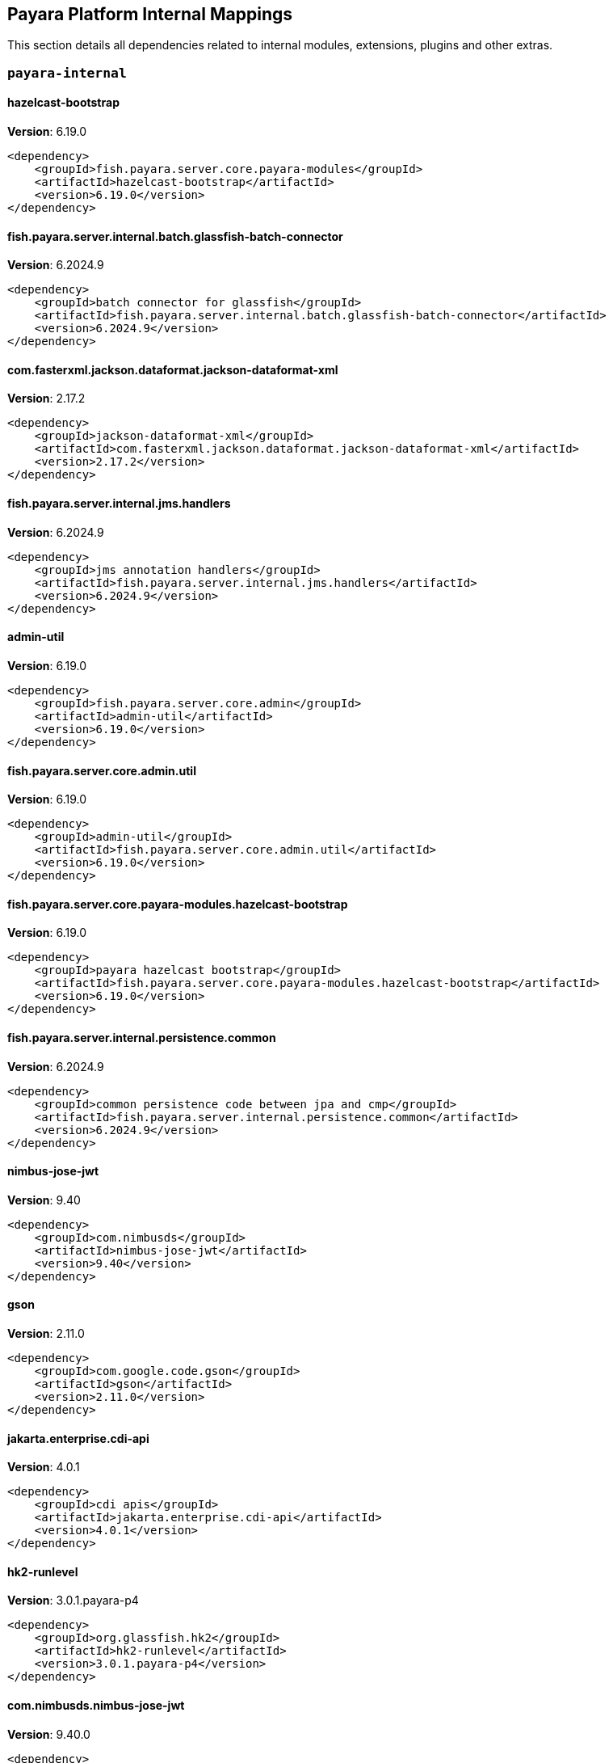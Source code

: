 [[internals]]
== Payara Platform Internal Mappings

This section details all dependencies related to internal modules, extensions, plugins and other extras.

[[payara-internal]]
=== `payara-internal`

[[hazelcast-bootstrap]]
==== *hazelcast-bootstrap*
**Version**: 6.19.0

[source,xml]
----
<dependency>
    <groupId>fish.payara.server.core.payara-modules</groupId>
    <artifactId>hazelcast-bootstrap</artifactId>
    <version>6.19.0</version>
</dependency>
----
[[fish.payara.server.internal.batch.glassfish-batch-connector]]
==== *fish.payara.server.internal.batch.glassfish-batch-connector*
**Version**: 6.2024.9

[source,xml]
----
<dependency>
    <groupId>batch connector for glassfish</groupId>
    <artifactId>fish.payara.server.internal.batch.glassfish-batch-connector</artifactId>
    <version>6.2024.9</version>
</dependency>
----
[[com.fasterxml.jackson.dataformat.jackson-dataformat-xml]]
==== *com.fasterxml.jackson.dataformat.jackson-dataformat-xml*
**Version**: 2.17.2

[source,xml]
----
<dependency>
    <groupId>jackson-dataformat-xml</groupId>
    <artifactId>com.fasterxml.jackson.dataformat.jackson-dataformat-xml</artifactId>
    <version>2.17.2</version>
</dependency>
----
[[fish.payara.server.internal.jms.handlers]]
==== *fish.payara.server.internal.jms.handlers*
**Version**: 6.2024.9

[source,xml]
----
<dependency>
    <groupId>jms annotation handlers</groupId>
    <artifactId>fish.payara.server.internal.jms.handlers</artifactId>
    <version>6.2024.9</version>
</dependency>
----
[[admin-util]]
==== *admin-util*
**Version**: 6.19.0

[source,xml]
----
<dependency>
    <groupId>fish.payara.server.core.admin</groupId>
    <artifactId>admin-util</artifactId>
    <version>6.19.0</version>
</dependency>
----
[[fish.payara.server.core.admin.util]]
==== *fish.payara.server.core.admin.util*
**Version**: 6.19.0

[source,xml]
----
<dependency>
    <groupId>admin-util</groupId>
    <artifactId>fish.payara.server.core.admin.util</artifactId>
    <version>6.19.0</version>
</dependency>
----
[[fish.payara.server.core.payara-modules.hazelcast-bootstrap]]
==== *fish.payara.server.core.payara-modules.hazelcast-bootstrap*
**Version**: 6.19.0

[source,xml]
----
<dependency>
    <groupId>payara hazelcast bootstrap</groupId>
    <artifactId>fish.payara.server.core.payara-modules.hazelcast-bootstrap</artifactId>
    <version>6.19.0</version>
</dependency>
----
[[fish.payara.server.internal.persistence.common]]
==== *fish.payara.server.internal.persistence.common*
**Version**: 6.2024.9

[source,xml]
----
<dependency>
    <groupId>common persistence code between jpa and cmp</groupId>
    <artifactId>fish.payara.server.internal.persistence.common</artifactId>
    <version>6.2024.9</version>
</dependency>
----
[[nimbus-jose-jwt]]
==== *nimbus-jose-jwt*
**Version**: 9.40

[source,xml]
----
<dependency>
    <groupId>com.nimbusds</groupId>
    <artifactId>nimbus-jose-jwt</artifactId>
    <version>9.40</version>
</dependency>
----
[[gson]]
==== *gson*
**Version**: 2.11.0

[source,xml]
----
<dependency>
    <groupId>com.google.code.gson</groupId>
    <artifactId>gson</artifactId>
    <version>2.11.0</version>
</dependency>
----
[[jakarta.enterprise.cdi-api]]
==== *jakarta.enterprise.cdi-api*
**Version**: 4.0.1

[source,xml]
----
<dependency>
    <groupId>cdi apis</groupId>
    <artifactId>jakarta.enterprise.cdi-api</artifactId>
    <version>4.0.1</version>
</dependency>
----
[[hk2-runlevel]]
==== *hk2-runlevel*
**Version**: 3.0.1.payara-p4

[source,xml]
----
<dependency>
    <groupId>org.glassfish.hk2</groupId>
    <artifactId>hk2-runlevel</artifactId>
    <version>3.0.1.payara-p4</version>
</dependency>
----
[[com.nimbusds.nimbus-jose-jwt]]
==== *com.nimbusds.nimbus-jose-jwt*
**Version**: 9.40.0

[source,xml]
----
<dependency>
    <groupId>nimbus jose+jwt</groupId>
    <artifactId>com.nimbusds.nimbus-jose-jwt</artifactId>
    <version>9.40.0</version>
</dependency>
----
[[org.glassfish.hk2.runlevel]]
==== *org.glassfish.hk2.runlevel*
**Version**: 3.0.1.payara-p4

[source,xml]
----
<dependency>
    <groupId>run level service</groupId>
    <artifactId>org.glassfish.hk2.runlevel</artifactId>
    <version>3.0.1.payara-p4</version>
</dependency>
----
[[glassfish-naming]]
==== *glassfish-naming*
**Version**: 6.19.0

[source,xml]
----
<dependency>
    <groupId>fish.payara.server.core.common</groupId>
    <artifactId>glassfish-naming</artifactId>
    <version>6.19.0</version>
</dependency>
----
[[web-glue]]
==== *web-glue*
**Version**: 6.19.0

[source,xml]
----
<dependency>
    <groupId>fish.payara.server.core.web</groupId>
    <artifactId>web-glue</artifactId>
    <version>6.19.0</version>
</dependency>
----
[[fish.payara.server.core.common.glassfish-naming]]
==== *fish.payara.server.core.common.glassfish-naming*
**Version**: 6.19.0

[source,xml]
----
<dependency>
    <groupId>glassfish naming</groupId>
    <artifactId>fish.payara.server.core.common.glassfish-naming</artifactId>
    <version>6.19.0</version>
</dependency>
----
[[fish.payara.server.core.web.glue]]
==== *fish.payara.server.core.web.glue*
**Version**: 6.19.0

[source,xml]
----
<dependency>
    <groupId>web container glue code</groupId>
    <artifactId>fish.payara.server.core.web.glue</artifactId>
    <version>6.19.0</version>
</dependency>
----
[[fish.payara.server.internal.payara-modules.asadmin-audit]]
==== *fish.payara.server.internal.payara-modules.asadmin-audit*
**Version**: 6.2024.9

[source,xml]
----
<dependency>
    <groupId>payara asadmin auditor</groupId>
    <artifactId>fish.payara.server.internal.payara-modules.asadmin-audit</artifactId>
    <version>6.2024.9</version>
</dependency>
----
[[jakarta.servlet-api]]
==== *jakarta.servlet-api*
**Version**: 6.0.0

[source,xml]
----
<dependency>
    <groupId>jakarta servlet</groupId>
    <artifactId>jakarta.servlet-api</artifactId>
    <version>6.0.0</version>
</dependency>
----
[[console-corba-plugin]]
==== *console-corba-plugin*
**Version**: 6.2024.9

[source,xml]
----
<dependency>
    <groupId>fish.payara.server.internal.admingui</groupId>
    <artifactId>console-corba-plugin</artifactId>
    <version>6.2024.9</version>
</dependency>
----
[[fish.payara.server.internal.admingui.console-corba-plugin]]
==== *fish.payara.server.internal.admingui.console-corba-plugin*
**Version**: 6.2024.9

[source,xml]
----
<dependency>
    <groupId>admin console corba plugin</groupId>
    <artifactId>fish.payara.server.internal.admingui.console-corba-plugin</artifactId>
    <version>6.2024.9</version>
</dependency>
----
[[glassfish-ee-api]]
==== *glassfish-ee-api*
**Version**: 6.19.0

[source,xml]
----
<dependency>
    <groupId>fish.payara.server.core.common</groupId>
    <artifactId>glassfish-ee-api</artifactId>
    <version>6.19.0</version>
</dependency>
----
[[fish.payara.server.core.common.glassfish-ee-api]]
==== *fish.payara.server.core.common.glassfish-ee-api*
**Version**: 6.19.0

[source,xml]
----
<dependency>
    <groupId>java ee dependent public apis of glassfish</groupId>
    <artifactId>fish.payara.server.core.common.glassfish-ee-api</artifactId>
    <version>6.19.0</version>
</dependency>
----
[[class-model]]
==== *class-model*
**Version**: 3.0.1.payara-p4

[source,xml]
----
<dependency>
    <groupId>org.glassfish.hk2</groupId>
    <artifactId>class-model</artifactId>
    <version>3.0.1.payara-p4</version>
</dependency>
----
[[org.glassfish.hk2.class-model]]
==== *org.glassfish.hk2.class-model*
**Version**: 3.0.1.payara-p4

[source,xml]
----
<dependency>
    <groupId>class model for hk2</groupId>
    <artifactId>org.glassfish.hk2.class-model</artifactId>
    <version>3.0.1.payara-p4</version>
</dependency>
----
[[org.glassfish.jersey.media.]]
==== *org.glassfish.jersey.media.*
**Version**: 3.1.7.payara-p1

[source,xml]
----
<dependency>
    <groupId>jersey-media-multipart</groupId>
    <artifactId>org.glassfish.jersey.media.</artifactId>
    <version>3.1.7.payara-p1</version>
</dependency>
----
[[fish.payara.server.internal.batch.glassfish-batch-commands]]
==== *fish.payara.server.internal.batch.glassfish-batch-commands*
**Version**: 6.2024.9

[source,xml]
----
<dependency>
    <groupId>batch commands for glassfish</groupId>
    <artifactId>fish.payara.server.internal.batch.glassfish-batch-commands</artifactId>
    <version>6.2024.9</version>
</dependency>
----
[[fish.payara.server.internal.ejb.ejb-full-container]]
==== *fish.payara.server.internal.ejb.ejb-full-container*
**Version**: 6.2024.9

[source,xml]
----
<dependency>
    <groupId>full ejb container add-ons</groupId>
    <artifactId>fish.payara.server.internal.ejb.ejb-full-container</artifactId>
    <version>6.2024.9</version>
</dependency>
----
[[ha-file-store]]
==== *ha-file-store*
**Version**: 6.2024.9

[source,xml]
----
<dependency>
    <groupId>fish.payara.server.internal.ha</groupId>
    <artifactId>ha-file-store</artifactId>
    <version>6.2024.9</version>
</dependency>
----
[[fish.payara.server.internal.ha.ha-file-store]]
==== *fish.payara.server.internal.ha.ha-file-store*
**Version**: 6.2024.9

[source,xml]
----
<dependency>
    <groupId>glassfish ha-file-store</groupId>
    <artifactId>fish.payara.server.internal.ha.ha-file-store</artifactId>
    <version>6.2024.9</version>
</dependency>
----
[[fish.payara.transformer.payara]]
==== *fish.payara.transformer.payara*
**Version**: 0.2.12

[source,xml]
----
<dependency>
    <groupId>fish.payara.transformer</groupId>
    <artifactId>fish.payara.transformer.payara</artifactId>
    <version>0.2.12</version>
</dependency>
----
[[fish.payara.server.internal.payara-appserver-modules.jaspic-servlet-utils]]
==== *fish.payara.server.internal.payara-appserver-modules.jaspic-servlet-utils*
**Version**: 6.2024.9

[source,xml]
----
<dependency>
    <groupId>payara jaspic servlet utilities</groupId>
    <artifactId>fish.payara.server.internal.payara-appserver-modules.jaspic-servlet-utils</artifactId>
    <version>6.2024.9</version>
</dependency>
----
[[fish.payara.transformer.payara]]
==== *fish.payara.transformer.payara*
**Version**: 0.2.12

[source,xml]
----
<dependency>
    <groupId>fish.payara.transformer:fish.payara.transformer.payara</groupId>
    <artifactId>fish.payara.transformer.payara</artifactId>
    <version>0.2.12</version>
</dependency>
----
[[org.eclipse.persistence.moxy]]
==== *org.eclipse.persistence.moxy*
**Version**: 4.0.1.payara-p2

[source,xml]
----
<dependency>
    <groupId>eclipselink moxy</groupId>
    <artifactId>org.eclipse.persistence.moxy</artifactId>
    <version>4.0.1.payara-p2</version>
</dependency>
----
[[org.glassfish.expressly]]
==== *org.glassfish.expressly*
**Version**: 5.0.0

[source,xml]
----
<dependency>
    <groupId>eclipse expressly</groupId>
    <artifactId>org.glassfish.expressly</artifactId>
    <version>5.0.0</version>
</dependency>
----
[[orb-enabler]]
==== *orb-enabler*
**Version**: 6.19.0

[source,xml]
----
<dependency>
    <groupId>fish.payara.server.core.orb</groupId>
    <artifactId>orb-enabler</artifactId>
    <version>6.19.0</version>
</dependency>
----
[[ldapbp-repackaged]]
==== *ldapbp-repackaged*
**Version**: 6.19.0

[source,xml]
----
<dependency>
    <groupId>fish.payara.server.core.packager</groupId>
    <artifactId>ldapbp-repackaged</artifactId>
    <version>6.19.0</version>
</dependency>
----
[[fish.payara.server.core.orb.enabler]]
==== *fish.payara.server.core.orb.enabler*
**Version**: 6.19.0

[source,xml]
----
<dependency>
    <groupId>glassfish orb enabler implementation</groupId>
    <artifactId>fish.payara.server.core.orb.enabler</artifactId>
    <version>6.19.0</version>
</dependency>
----
[[fish.payara.server.core.packager.ldapbp-repackaged]]
==== *fish.payara.server.core.packager.ldapbp-repackaged*
**Version**: 6.19.0

[source,xml]
----
<dependency>
    <groupId>ldapbp repackaged as a module</groupId>
    <artifactId>fish.payara.server.core.packager.ldapbp-repackaged</artifactId>
    <version>6.19.0</version>
</dependency>
----
[[osgi-container]]
==== *osgi-container*
**Version**: 6.2024.9

[source,xml]
----
<dependency>
    <groupId>fish.payara.server.internal.osgi-platforms</groupId>
    <artifactId>osgi-container</artifactId>
    <version>6.2024.9</version>
</dependency>
----
[[fish.payara.server.internal.osgi-platforms.osgi-container]]
==== *fish.payara.server.internal.osgi-platforms.osgi-container*
**Version**: 6.2024.9

[source,xml]
----
<dependency>
    <groupId>osgi container</groupId>
    <artifactId>fish.payara.server.internal.osgi-platforms.osgi-container</artifactId>
    <version>6.2024.9</version>
</dependency>
----
[[fish.payara.server.internal.connectors.inbound-runtime]]
==== *fish.payara.server.internal.connectors.inbound-runtime*
**Version**: 6.2024.9

[source,xml]
----
<dependency>
    <groupId>connectors inbound support</groupId>
    <artifactId>fish.payara.server.internal.connectors.inbound-runtime</artifactId>
    <version>6.2024.9</version>
</dependency>
----
[[rest-monitoring-service]]
==== *rest-monitoring-service*
**Version**: 6.2024.9

[source,xml]
----
<dependency>
    <groupId>fish.payara.server.internal.payara-appserver-modules</groupId>
    <artifactId>rest-monitoring-service</artifactId>
    <version>6.2024.9</version>
</dependency>
----
[[mimepull]]
==== *mimepull*
**Version**: 1.10.0

[source,xml]
----
<dependency>
    <groupId>org.jvnet.mimepull</groupId>
    <artifactId>mimepull</artifactId>
    <version>1.10.0</version>
</dependency>
----
[[fish.payara.server.internal.payara-appserver-modules.rest-monitoring-service]]
==== *fish.payara.server.internal.payara-appserver-modules.rest-monitoring-service*
**Version**: 6.2024.9

[source,xml]
----
<dependency>
    <groupId>rest monitoring service</groupId>
    <artifactId>fish.payara.server.internal.payara-appserver-modules.rest-monitoring-service</artifactId>
    <version>6.2024.9</version>
</dependency>
----
[[org.jvnet.mimepull]]
==== *org.jvnet.mimepull*
**Version**: 1.10.0

[source,xml]
----
<dependency>
    <groupId>mime streaming extension</groupId>
    <artifactId>org.jvnet.mimepull</artifactId>
    <version>1.10.0</version>
</dependency>
----
[[monitoring-console-api]]
==== *monitoring-console-api*
**Version**: 2.0.2

[source,xml]
----
<dependency>
    <groupId>fish.payara.monitoring-console</groupId>
    <artifactId>monitoring-console-api</artifactId>
    <version>2.0.2</version>
</dependency>
----
[[fish.payara.monitoring-console.api]]
==== *fish.payara.monitoring-console.api*
**Version**: 2.0.2

[source,xml]
----
<dependency>
    <groupId>monitoring-console-api</groupId>
    <artifactId>fish.payara.monitoring-console.api</artifactId>
    <version>2.0.2</version>
</dependency>
----
[[org.glassfish.jersey.media.]]
==== *org.glassfish.jersey.media.*
**Version**: 3.1.7.payara-p1

[source,xml]
----
<dependency>
    <groupId>jersey-media-json-jackson</groupId>
    <artifactId>org.glassfish.jersey.media.</artifactId>
    <version>3.1.7.payara-p1</version>
</dependency>
----
[[fish.payara.server.internal.admingui.console-payara-branding-plugin]]
==== *fish.payara.server.internal.admingui.console-payara-branding-plugin*
**Version**: 6.2024.9

[source,xml]
----
<dependency>
    <groupId>admin console payara theme plugin</groupId>
    <artifactId>fish.payara.server.internal.admingui.console-payara-branding-plugin</artifactId>
    <version>6.2024.9</version>
</dependency>
----
[[jakarta.activation-api]]
==== *jakarta.activation-api*
**Version**: 2.1.3

[source,xml]
----
<dependency>
    <groupId>jakarta.activation</groupId>
    <artifactId>jakarta.activation-api</artifactId>
    <version>2.1.3</version>
</dependency>
----
[[jakarta.activation-api]]
==== *jakarta.activation-api*
**Version**: 2.1.3

[source,xml]
----
<dependency>
    <groupId>jakarta activation api</groupId>
    <artifactId>jakarta.activation-api</artifactId>
    <version>2.1.3</version>
</dependency>
----
[[org.eclipse.persistence.jpa.modelgen.processor]]
==== *org.eclipse.persistence.jpa.modelgen.processor*
**Version**: 4.0.1.payara-p2

[source,xml]
----
<dependency>
    <groupId>eclipselink jpa model generator</groupId>
    <artifactId>org.eclipse.persistence.jpa.modelgen.processor</artifactId>
    <version>4.0.1.payara-p2</version>
</dependency>
----
[[org.eclipse.persistence.asm]]
==== *org.eclipse.persistence.asm*
**Version**: 9.7.0

[source,xml]
----
<dependency>
    <groupId>eclipselink asm</groupId>
    <artifactId>org.eclipse.persistence.asm</artifactId>
    <version>9.7.0</version>
</dependency>
----
[[jakarta.security.auth.message-api]]
==== *jakarta.security.auth.message-api*
**Version**: 3.0.0

[source,xml]
----
<dependency>
    <groupId>jakarta authentication</groupId>
    <artifactId>jakarta.security.auth.message-api</artifactId>
    <version>3.0.0</version>
</dependency>
----
[[org.glassfish.web.jakarta.servlet.jsp.jstl]]
==== *org.glassfish.web.jakarta.servlet.jsp.jstl*
**Version**: 3.0.1

[source,xml]
----
<dependency>
    <groupId>jakarta standard tag library implementation</groupId>
    <artifactId>org.glassfish.web.jakarta.servlet.jsp.jstl</artifactId>
    <version>3.0.1</version>
</dependency>
----
[[payara-executor-service]]
==== *payara-executor-service*
**Version**: 6.19.0

[source,xml]
----
<dependency>
    <groupId>fish.payara.server.core.payara-modules</groupId>
    <artifactId>payara-executor-service</artifactId>
    <version>6.19.0</version>
</dependency>
----
[[fish.payara.server.internal.batch.payara-jbatch]]
==== *fish.payara.server.internal.batch.payara-jbatch*
**Version**: 6.2024.9

[source,xml]
----
<dependency>
    <groupId>ibm jbatch combined</groupId>
    <artifactId>fish.payara.server.internal.batch.payara-jbatch</artifactId>
    <version>6.2024.9</version>
</dependency>
----
[[common-util]]
==== *common-util*
**Version**: 6.19.0

[source,xml]
----
<dependency>
    <groupId>fish.payara.server.core.common</groupId>
    <artifactId>common-util</artifactId>
    <version>6.19.0</version>
</dependency>
----
[[fish.payara.server.core.common.util]]
==== *fish.payara.server.core.common.util*
**Version**: 6.19.0

[source,xml]
----
<dependency>
    <groupId>common utilities</groupId>
    <artifactId>fish.payara.server.core.common.util</artifactId>
    <version>6.19.0</version>
</dependency>
----
[[com.fasterxml.jackson.core.]]
==== *com.fasterxml.jackson.core.*
**Version**: 2.17.2

[source,xml]
----
<dependency>
    <groupId>jackson-databind</groupId>
    <artifactId>com.fasterxml.jackson.core.</artifactId>
    <version>2.17.2</version>
</dependency>
----
[[jboss-logging]]
==== *jboss-logging*
**Version**: 3.6.0.final

[source,xml]
----
<dependency>
    <groupId>org.jboss.logging</groupId>
    <artifactId>jboss-logging</artifactId>
    <version>3.6.0.final</version>
</dependency>
----
[[org.jboss.logging.jboss-logging]]
==== *org.jboss.logging.jboss-logging*
**Version**: 3.6.0.final

[source,xml]
----
<dependency>
    <groupId>jboss logging 3</groupId>
    <artifactId>org.jboss.logging.jboss-logging</artifactId>
    <version>3.6.0.final</version>
</dependency>
----
[[monitoring-core]]
==== *monitoring-core*
**Version**: 6.19.0

[source,xml]
----
<dependency>
    <groupId>fish.payara.server.core.admin</groupId>
    <artifactId>monitoring-core</artifactId>
    <version>6.19.0</version>
</dependency>
----
[[fish.payara.server.core.admin.monitoring-core]]
==== *fish.payara.server.core.admin.monitoring-core*
**Version**: 6.19.0

[source,xml]
----
<dependency>
    <groupId>admin-monitoring</groupId>
    <artifactId>fish.payara.server.core.admin.monitoring-core</artifactId>
    <version>6.19.0</version>
</dependency>
----
[[internal-api]]
==== *internal-api*
**Version**: 6.19.0

[source,xml]
----
<dependency>
    <groupId>fish.payara.server.core.common</groupId>
    <artifactId>internal-api</artifactId>
    <version>6.19.0</version>
</dependency>
----
[[fish.payara.server.core.common.internal-api]]
==== *fish.payara.server.core.common.internal-api*
**Version**: 6.19.0

[source,xml]
----
<dependency>
    <groupId>private apis of glassfish</groupId>
    <artifactId>fish.payara.server.core.common.internal-api</artifactId>
    <version>6.19.0</version>
</dependency>
----
[[fish.payara.server.internal.jms.gf-jms-connector]]
==== *fish.payara.server.internal.jms.gf-jms-connector*
**Version**: 6.2024.9

[source,xml]
----
<dependency>
    <groupId>jms connector module for runtime</groupId>
    <artifactId>fish.payara.server.internal.jms.gf-jms-connector</artifactId>
    <version>6.2024.9</version>
</dependency>
----
[[appclient-connector]]
==== *appclient-connector*
**Version**: 6.2024.9

[source,xml]
----
<dependency>
    <groupId>fish.payara.server.internal.appclient.server</groupId>
    <artifactId>appclient-connector</artifactId>
    <version>6.2024.9</version>
</dependency>
----
[[fish.payara.server.core.payara-modules.payara-executor-service]]
==== *fish.payara.server.core.payara-modules.payara-executor-service*
**Version**: 6.19.0

[source,xml]
----
<dependency>
    <groupId>payara executor service</groupId>
    <artifactId>fish.payara.server.core.payara-modules.payara-executor-service</artifactId>
    <version>6.19.0</version>
</dependency>
----
[[fish.payara.server.internal.persistence.cmp.utility]]
==== *fish.payara.server.internal.persistence.cmp.utility*
**Version**: 6.2024.9

[source,xml]
----
<dependency>
    <groupId>utility module for cmp</groupId>
    <artifactId>fish.payara.server.internal.persistence.cmp.utility</artifactId>
    <version>6.2024.9</version>
</dependency>
----
[[fish.payara.server.internal.appclient.server.appclient-connector]]
==== *fish.payara.server.internal.appclient.server.appclient-connector*
**Version**: 6.2024.9

[source,xml]
----
<dependency>
    <groupId>glassfish appclient server-side connector</groupId>
    <artifactId>fish.payara.server.internal.appclient.server.appclient-connector</artifactId>
    <version>6.2024.9</version>
</dependency>
----
[[dataprovider]]
==== *dataprovider*
**Version**: 6.19.0

[source,xml]
----
<dependency>
    <groupId>fish.payara.server.core.admingui</groupId>
    <artifactId>dataprovider</artifactId>
    <version>6.19.0</version>
</dependency>
----
[[org.eclipse.persistence.jpa.jpql]]
==== *org.eclipse.persistence.jpa.jpql*
**Version**: 4.0.1.payara-p2

[source,xml]
----
<dependency>
    <groupId>eclipselink hermes parser</groupId>
    <artifactId>org.eclipse.persistence.jpa.jpql</artifactId>
    <version>4.0.1.payara-p2</version>
</dependency>
----
[[fish.payara.server.core.admingui.dataprovider]]
==== *fish.payara.server.core.admingui.dataprovider*
**Version**: 6.19.0

[source,xml]
----
<dependency>
    <groupId>dataprovider</groupId>
    <artifactId>fish.payara.server.core.admingui.dataprovider</artifactId>
    <version>6.19.0</version>
</dependency>
----
[[fish.payara.server.internal.payara-appserver-modules.opentracing-jaxws]]
==== *fish.payara.server.internal.payara-appserver-modules.opentracing-jaxws*
**Version**: 6.2024.9

[source,xml]
----
<dependency>
    <groupId>opentracing jax-ws</groupId>
    <artifactId>fish.payara.server.internal.payara-appserver-modules.opentracing-jaxws</artifactId>
    <version>6.2024.9</version>
</dependency>
----
[[fish.payara.server.internal.persistence.cmp.generator-database]]
==== *fish.payara.server.internal.persistence.cmp.generator-database*
**Version**: 6.2024.9

[source,xml]
----
<dependency>
    <groupId>database generator module for cmp</groupId>
    <artifactId>fish.payara.server.internal.persistence.cmp.generator-database</artifactId>
    <version>6.2024.9</version>
</dependency>
----
[[fish.payara.server.internal.deployment.javaee-full]]
==== *fish.payara.server.internal.deployment.javaee-full*
**Version**: 6.2024.9

[source,xml]
----
<dependency>
    <groupId>deployment related javaee full profile classes</groupId>
    <artifactId>fish.payara.server.internal.deployment.javaee-full</artifactId>
    <version>6.2024.9</version>
</dependency>
----
[[fish.payara.server.internal.security.appclient.security]]
==== *fish.payara.server.internal.security.appclient.security*
**Version**: 6.2024.9

[source,xml]
----
<dependency>
    <groupId>appclient security integration</groupId>
    <artifactId>fish.payara.server.internal.security.appclient.security</artifactId>
    <version>6.2024.9</version>
</dependency>
----
[[jakarta.resource-api]]
==== *jakarta.resource-api*
**Version**: 2.1.0

[source,xml]
----
<dependency>
    <groupId>jakarta.resource</groupId>
    <artifactId>jakarta.resource-api</artifactId>
    <version>2.1.0</version>
</dependency>
----
[[glassfish-oracle-jdbc-driver-packages]]
==== *glassfish-oracle-jdbc-driver-packages*
**Version**: 6.2024.9

[source,xml]
----
<dependency>
    <groupId>fish.payara.server.internal.persistence</groupId>
    <artifactId>glassfish-oracle-jdbc-driver-packages</artifactId>
    <version>6.2024.9</version>
</dependency>
----
[[jakarta.resource-api]]
==== *jakarta.resource-api*
**Version**: 2.1.0

[source,xml]
----
<dependency>
    <groupId>jakarta.resource api</groupId>
    <artifactId>jakarta.resource-api</artifactId>
    <version>2.1.0</version>
</dependency>
----
[[fish.payara.server.core.common.annotation-framework]]
==== *fish.payara.server.core.common.annotation-framework*
**Version**: 6.19.0

[source,xml]
----
<dependency>
    <groupId>glassfish java ee annotation framework</groupId>
    <artifactId>fish.payara.server.core.common.annotation-framework</artifactId>
    <version>6.19.0</version>
</dependency>
----
[[fish.payara.server.internal.persistence.cmp.support-sqlstore]]
==== *fish.payara.server.internal.persistence.cmp.support-sqlstore*
**Version**: 6.2024.9

[source,xml]
----
<dependency>
    <groupId>support-sqlstore module for cmp</groupId>
    <artifactId>fish.payara.server.internal.persistence.cmp.support-sqlstore</artifactId>
    <version>6.2024.9</version>
</dependency>
----
[[jakarta.xml.ws-api]]
==== *jakarta.xml.ws-api*
**Version**: 4.0.2

[source,xml]
----
<dependency>
    <groupId>jakarta xml web services api</groupId>
    <artifactId>jakarta.xml.ws-api</artifactId>
    <version>4.0.2</version>
</dependency>
----
[[stats77]]
==== *stats77*
**Version**: 6.19.0

[source,xml]
----
<dependency>
    <groupId>fish.payara.server.core.common</groupId>
    <artifactId>stats77</artifactId>
    <version>6.19.0</version>
</dependency>
----
[[fish.payara.server.core.common.]]
==== *fish.payara.server.core.common.*
**Version**: 6.19.0

[source,xml]
----
<dependency>
    <groupId>stats77</groupId>
    <artifactId>fish.payara.server.core.common.</artifactId>
    <version>6.19.0</version>
</dependency>
----
[[glassfish]]
==== *glassfish*
**Version**: 6.19.0

[source,xml]
----
<dependency>
    <groupId>fish.payara.server.core.nucleus</groupId>
    <artifactId>glassfish</artifactId>
    <version>6.19.0</version>
</dependency>
----
[[jdbc-admin]]
==== *jdbc-admin*
**Version**: 6.2024.9

[source,xml]
----
<dependency>
    <groupId>fish.payara.server.internal.jdbc</groupId>
    <artifactId>jdbc-admin</artifactId>
    <version>6.2024.9</version>
</dependency>
----
[[json-smart]]
==== *json-smart*
**Version**: 2.5.1

[source,xml]
----
<dependency>
    <groupId>net.minidev</groupId>
    <artifactId>json-smart</artifactId>
    <version>2.5.1</version>
</dependency>
----
[[net.minidev.]]
==== *net.minidev.*
**Version**: 2.5.1

[source,xml]
----
<dependency>
    <groupId>json-smart</groupId>
    <artifactId>net.minidev.</artifactId>
    <version>2.5.1</version>
</dependency>
----
[[fish.payara.server.internal.jms.gf-jms-injection]]
==== *fish.payara.server.internal.jms.gf-jms-injection*
**Version**: 6.2024.9

[source,xml]
----
<dependency>
    <groupId>jms injection module for runtime</groupId>
    <artifactId>fish.payara.server.internal.jms.gf-jms-injection</artifactId>
    <version>6.2024.9</version>
</dependency>
----
[[fish.payara.server.internal.jdbc.admin]]
==== *fish.payara.server.internal.jdbc.admin*
**Version**: 6.2024.9

[source,xml]
----
<dependency>
    <groupId>jdbc admin</groupId>
    <artifactId>fish.payara.server.internal.jdbc.admin</artifactId>
    <version>6.2024.9</version>
</dependency>
----
[[cluster-ssh]]
==== *cluster-ssh*
**Version**: 6.19.0

[source,xml]
----
<dependency>
    <groupId>fish.payara.server.core.cluster</groupId>
    <artifactId>cluster-ssh</artifactId>
    <version>6.19.0</version>
</dependency>
----
[[fish.payara.server.core.cluster.ssh]]
==== *fish.payara.server.core.cluster.ssh*
**Version**: 6.19.0

[source,xml]
----
<dependency>
    <groupId>cluster ssh provisioning</groupId>
    <artifactId>fish.payara.server.core.cluster.ssh</artifactId>
    <version>6.19.0</version>
</dependency>
----
[[dbschema]]
==== *dbschema*
**Version**: 6.7

[source,xml]
----
<dependency>
    <groupId>org.glassfish.external</groupId>
    <artifactId>dbschema</artifactId>
    <version>6.7</version>
</dependency>
----
[[fish.payara.server.internal.persistence.cmp.model]]
==== *fish.payara.server.internal.persistence.cmp.model*
**Version**: 6.2024.9

[source,xml]
----
<dependency>
    <groupId>model module for cmp</groupId>
    <artifactId>fish.payara.server.internal.persistence.cmp.model</artifactId>
    <version>6.2024.9</version>
</dependency>
----
[[org.glassfish.external.dbschema]]
==== *org.glassfish.external.dbschema*
**Version**: 6.7.0

[source,xml]
----
<dependency>
    <groupId>dbschema repackaged as an osgi bundle</groupId>
    <artifactId>org.glassfish.external.dbschema</artifactId>
    <version>6.7.0</version>
</dependency>
----
[[org.glassfish.jersey.ext.jersey-mvc]]
==== *org.glassfish.jersey.ext.jersey-mvc*
**Version**: 3.1.7.payara-p1

[source,xml]
----
<dependency>
    <groupId>jersey-ext-mvc</groupId>
    <artifactId>org.glassfish.jersey.ext.jersey-mvc</artifactId>
    <version>3.1.7.payara-p1</version>
</dependency>
----
[[snakeyaml]]
==== *snakeyaml*
**Version**: 2.2

[source,xml]
----
<dependency>
    <groupId>org.yaml</groupId>
    <artifactId>snakeyaml</artifactId>
    <version>2.2</version>
</dependency>
----
[[jakarta.ws.rs-api]]
==== *jakarta.ws.rs-api*
**Version**: 3.1.0

[source,xml]
----
<dependency>
    <groupId>jakarta restful ws api</groupId>
    <artifactId>jakarta.ws.rs-api</artifactId>
    <version>3.1.0</version>
</dependency>
----
[[org.glassfish.jersey.media.]]
==== *org.glassfish.jersey.media.*
**Version**: 3.1.7.payara-p1

[source,xml]
----
<dependency>
    <groupId>jersey-media-jaxb</groupId>
    <artifactId>org.glassfish.jersey.media.</artifactId>
    <version>3.1.7.payara-p1</version>
</dependency>
----
[[console-cluster-plugin]]
==== *console-cluster-plugin*
**Version**: 6.2024.9

[source,xml]
----
<dependency>
    <groupId>fish.payara.server.internal.admingui</groupId>
    <artifactId>console-cluster-plugin</artifactId>
    <version>6.2024.9</version>
</dependency>
----
[[fish.payara.server.internal.admingui.console-cluster-plugin]]
==== *fish.payara.server.internal.admingui.console-cluster-plugin*
**Version**: 6.2024.9

[source,xml]
----
<dependency>
    <groupId>admin console clustering support plugin</groupId>
    <artifactId>fish.payara.server.internal.admingui.console-cluster-plugin</artifactId>
    <version>6.2024.9</version>
</dependency>
----
[[jansi-core]]
==== *jansi-core*
**Version**: 3.26.3

[source,xml]
----
<dependency>
    <groupId>org.jline</groupId>
    <artifactId>jansi-core</artifactId>
    <version>3.26.3</version>
</dependency>
----
[[jline-builtins]]
==== *jline-builtins*
**Version**: 3.26.3

[source,xml]
----
<dependency>
    <groupId>org.jline</groupId>
    <artifactId>jline-builtins</artifactId>
    <version>3.26.3</version>
</dependency>
----
[[jline-native]]
==== *jline-native*
**Version**: 3.26.3

[source,xml]
----
<dependency>
    <groupId>org.jline</groupId>
    <artifactId>jline-native</artifactId>
    <version>3.26.3</version>
</dependency>
----
[[jline-reader]]
==== *jline-reader*
**Version**: 3.26.3

[source,xml]
----
<dependency>
    <groupId>org.jline</groupId>
    <artifactId>jline-reader</artifactId>
    <version>3.26.3</version>
</dependency>
----
[[jline-remote-ssh]]
==== *jline-remote-ssh*
**Version**: 3.26.3

[source,xml]
----
<dependency>
    <groupId>org.jline</groupId>
    <artifactId>jline-remote-ssh</artifactId>
    <version>3.26.3</version>
</dependency>
----
[[jline-remote-telnet]]
==== *jline-remote-telnet*
**Version**: 3.26.3

[source,xml]
----
<dependency>
    <groupId>org.jline</groupId>
    <artifactId>jline-remote-telnet</artifactId>
    <version>3.26.3</version>
</dependency>
----
[[jline-style]]
==== *jline-style*
**Version**: 3.26.3

[source,xml]
----
<dependency>
    <groupId>org.jline</groupId>
    <artifactId>jline-style</artifactId>
    <version>3.26.3</version>
</dependency>
----
[[jline-terminal]]
==== *jline-terminal*
**Version**: 3.26.3

[source,xml]
----
<dependency>
    <groupId>org.jline</groupId>
    <artifactId>jline-terminal</artifactId>
    <version>3.26.3</version>
</dependency>
----
[[jline-terminal-ffm]]
==== *jline-terminal-ffm*
**Version**: 3.26.3

[source,xml]
----
<dependency>
    <groupId>org.jline</groupId>
    <artifactId>jline-terminal-ffm</artifactId>
    <version>3.26.3</version>
</dependency>
----
[[jline-terminal-jansi]]
==== *jline-terminal-jansi*
**Version**: 3.26.3

[source,xml]
----
<dependency>
    <groupId>org.jline</groupId>
    <artifactId>jline-terminal-jansi</artifactId>
    <version>3.26.3</version>
</dependency>
----
[[jline-terminal-jna]]
==== *jline-terminal-jna*
**Version**: 3.26.3

[source,xml]
----
<dependency>
    <groupId>org.jline</groupId>
    <artifactId>jline-terminal-jna</artifactId>
    <version>3.26.3</version>
</dependency>
----
[[jline-terminal-jni]]
==== *jline-terminal-jni*
**Version**: 3.26.3

[source,xml]
----
<dependency>
    <groupId>org.jline</groupId>
    <artifactId>jline-terminal-jni</artifactId>
    <version>3.26.3</version>
</dependency>
----
[[jline]]
==== *jline*
**Version**: 3.26.3

[source,xml]
----
<dependency>
    <groupId>org.jline</groupId>
    <artifactId>jline</artifactId>
    <version>3.26.3</version>
</dependency>
----
[[org.osgi.util.promise]]
==== *org.osgi.util.promise*
**Version**: 1.3.0

[source,xml]
----
<dependency>
    <groupId>org.osgi</groupId>
    <artifactId>org.osgi.util.promise</artifactId>
    <version>1.3.0</version>
</dependency>
----
[[org.osgi.util.promise]]
==== *org.osgi.util.promise*
**Version**: 1.3.0.202212101352

[source,xml]
----
<dependency>
    <groupId>org.osgi:org.osgi.util.promise</groupId>
    <artifactId>org.osgi.util.promise</artifactId>
    <version>1.3.0.202212101352</version>
</dependency>
----
[[org.jline]]
==== *org.jline*
**Version**: 3.26.3

[source,xml]
----
<dependency>
    <groupId>jline bundle</groupId>
    <artifactId>org.jline</artifactId>
    <version>3.26.3</version>
</dependency>
----
[[glassfish-javassist-packages]]
==== *glassfish-javassist-packages*
**Version**: 6.2024.9

[source,xml]
----
<dependency>
    <groupId>fish.payara.server.internal.core</groupId>
    <artifactId>glassfish-javassist-packages</artifactId>
    <version>6.2024.9</version>
</dependency>
----
[[fish.payara.server.internal.core.glassfish-javassist-packages]]
==== *fish.payara.server.internal.core.glassfish-javassist-packages*
**Version**: 6.2024.9

[source,xml]
----
<dependency>
    <groupId>glassfish javassist packages</groupId>
    <artifactId>fish.payara.server.internal.core.glassfish-javassist-packages</artifactId>
    <version>6.2024.9</version>
</dependency>
----
[[org.glassfish.tyrus.core]]
==== *org.glassfish.tyrus.core*
**Version**: 2.1.3.payara-p1

[source,xml]
----
<dependency>
    <groupId>tyrus core</groupId>
    <artifactId>org.glassfish.tyrus.core</artifactId>
    <version>2.1.3.payara-p1</version>
</dependency>
----
[[console-jts-plugin]]
==== *console-jts-plugin*
**Version**: 6.2024.9

[source,xml]
----
<dependency>
    <groupId>fish.payara.server.internal.admingui</groupId>
    <artifactId>console-jts-plugin</artifactId>
    <version>6.2024.9</version>
</dependency>
----
[[fish.payara.server.internal.admingui.console-jts-plugin]]
==== *fish.payara.server.internal.admingui.console-jts-plugin*
**Version**: 6.2024.9

[source,xml]
----
<dependency>
    <groupId>admin console jts plugin</groupId>
    <artifactId>fish.payara.server.internal.admingui.console-jts-plugin</artifactId>
    <version>6.2024.9</version>
</dependency>
----
[[soap-tcp]]
==== *soap-tcp*
**Version**: 6.2024.9

[source,xml]
----
<dependency>
    <groupId>fish.payara.server.internal.webservices</groupId>
    <artifactId>soap-tcp</artifactId>
    <version>6.2024.9</version>
</dependency>
----
[[fish.payara.server.internal.webservices.soap-tcp]]
==== *fish.payara.server.internal.webservices.soap-tcp*
**Version**: 6.2024.9

[source,xml]
----
<dependency>
    <groupId>soap/tcp integration code</groupId>
    <artifactId>fish.payara.server.internal.webservices.soap-tcp</artifactId>
    <version>6.2024.9</version>
</dependency>
----
[[fish.payara.server.internal.persistence.gf-jpa-connector]]
==== *fish.payara.server.internal.persistence.gf-jpa-connector*
**Version**: 6.2024.9

[source,xml]
----
<dependency>
    <groupId>connector for jpa runtime in glassfish</groupId>
    <artifactId>fish.payara.server.internal.persistence.gf-jpa-connector</artifactId>
    <version>6.2024.9</version>
</dependency>
----
[[ha-hazelcast-store]]
==== *ha-hazelcast-store*
**Version**: 6.2024.9

[source,xml]
----
<dependency>
    <groupId>fish.payara.server.internal.ha</groupId>
    <artifactId>ha-hazelcast-store</artifactId>
    <version>6.2024.9</version>
</dependency>
----
[[fish.payara.server.internal.ha.hazelcast-store]]
==== *fish.payara.server.internal.ha.hazelcast-store*
**Version**: 6.2024.9

[source,xml]
----
<dependency>
    <groupId>payara ha hazelcast store</groupId>
    <artifactId>fish.payara.server.internal.ha.hazelcast-store</artifactId>
    <version>6.2024.9</version>
</dependency>
----
[[fish.payara.server.internal.admingui.console-jms-plugin]]
==== *fish.payara.server.internal.admingui.console-jms-plugin*
**Version**: 6.2024.9

[source,xml]
----
<dependency>
    <groupId>admin console jms plugin</groupId>
    <artifactId>fish.payara.server.internal.admingui.console-jms-plugin</artifactId>
    <version>6.2024.9</version>
</dependency>
----
[[org.apache.felix.bundlerepository]]
==== *org.apache.felix.bundlerepository*
**Version**: 2.0.10

[source,xml]
----
<dependency>
    <groupId>org.apache.felix</groupId>
    <artifactId>org.apache.felix.bundlerepository</artifactId>
    <version>2.0.10</version>
</dependency>
----
[[fish.payara.server.internal.persistence.entitybean-container]]
==== *fish.payara.server.internal.persistence.entitybean-container*
**Version**: 6.2024.9

[source,xml]
----
<dependency>
    <groupId>entity bean container</groupId>
    <artifactId>fish.payara.server.internal.persistence.entitybean-container</artifactId>
    <version>6.2024.9</version>
</dependency>
----
[[org.apache.felix.bundlerepository]]
==== *org.apache.felix.bundlerepository*
**Version**: 2.0.10

[source,xml]
----
<dependency>
    <groupId>apache felix bundle repository</groupId>
    <artifactId>org.apache.felix.bundlerepository</artifactId>
    <version>2.0.10</version>
</dependency>
----
[[jakarta.interceptor-api]]
==== *jakarta.interceptor-api*
**Version**: 2.1.0

[source,xml]
----
<dependency>
    <groupId>jakarta.interceptor</groupId>
    <artifactId>jakarta.interceptor-api</artifactId>
    <version>2.1.0</version>
</dependency>
----
[[jakarta.json.bind-api]]
==== *jakarta.json.bind-api*
**Version**: 3.0.1

[source,xml]
----
<dependency>
    <groupId>jakarta.json.bind</groupId>
    <artifactId>jakarta.json.bind-api</artifactId>
    <version>3.0.1</version>
</dependency>
----
[[fish.payara.server.core.nucleus.glassfish]]
==== *fish.payara.server.core.nucleus.glassfish*
**Version**: 6.19.0

[source,xml]
----
<dependency>
    <groupId>appserver core bootstraping classes</groupId>
    <artifactId>fish.payara.server.core.nucleus.glassfish</artifactId>
    <version>6.19.0</version>
</dependency>
----
[[org.yaml.snakeyaml]]
==== *org.yaml.snakeyaml*
**Version**: 2.2.0

[source,xml]
----
<dependency>
    <groupId>snakeyaml</groupId>
    <artifactId>org.yaml.snakeyaml</artifactId>
    <version>2.2.0</version>
</dependency>
----
[[console-plugin-service]]
==== *console-plugin-service*
**Version**: 6.19.0

[source,xml]
----
<dependency>
    <groupId>fish.payara.server.core.admingui</groupId>
    <artifactId>console-plugin-service</artifactId>
    <version>6.19.0</version>
</dependency>
----
[[healthcheck-service-console-plugin]]
==== *healthcheck-service-console-plugin*
**Version**: 6.2024.9

[source,xml]
----
<dependency>
    <groupId>fish.payara.server.internal.admingui</groupId>
    <artifactId>healthcheck-service-console-plugin</artifactId>
    <version>6.2024.9</version>
</dependency>
----
[[fish.payara.server.core.admingui.console-plugin-service]]
==== *fish.payara.server.core.admingui.console-plugin-service*
**Version**: 6.19.0

[source,xml]
----
<dependency>
    <groupId>admin console integration</groupId>
    <artifactId>fish.payara.server.core.admingui.console-plugin-service</artifactId>
    <version>6.19.0</version>
</dependency>
----
[[fish.payara.server.internal.admingui.healthcheck-service-console-plugin]]
==== *fish.payara.server.internal.admingui.healthcheck-service-console-plugin*
**Version**: 6.2024.9

[source,xml]
----
<dependency>
    <groupId>healthcheck service console plugin</groupId>
    <artifactId>fish.payara.server.internal.admingui.healthcheck-service-console-plugin</artifactId>
    <version>6.2024.9</version>
</dependency>
----
[[docker]]
==== *docker*
**Version**: 6.2024.9

[source,xml]
----
<dependency>
    <groupId>fish.payara.server.internal.docker</groupId>
    <artifactId>docker</artifactId>
    <version>6.2024.9</version>
</dependency>
----
[[load-balancer-admin]]
==== *load-balancer-admin*
**Version**: 6.2024.9

[source,xml]
----
<dependency>
    <groupId>fish.payara.server.internal.load-balancer</groupId>
    <artifactId>load-balancer-admin</artifactId>
    <version>6.2024.9</version>
</dependency>
----
[[fish.payara.server.internal.docker]]
==== *fish.payara.server.internal.docker*
**Version**: 6.2024.9

[source,xml]
----
<dependency>
    <groupId>docker</groupId>
    <artifactId>fish.payara.server.internal.docker</artifactId>
    <version>6.2024.9</version>
</dependency>
----
[[fish.payara.server.internal.load-balancer.admin]]
==== *fish.payara.server.internal.load-balancer.admin*
**Version**: 6.2024.9

[source,xml]
----
<dependency>
    <groupId>load-balancer admin</groupId>
    <artifactId>fish.payara.server.internal.load-balancer.admin</artifactId>
    <version>6.2024.9</version>
</dependency>
----
[[microprofile-opentracing]]
==== *microprofile-opentracing*
**Version**: 6.2024.9

[source,xml]
----
<dependency>
    <groupId>fish.payara.server.internal.payara-appserver-modules</groupId>
    <artifactId>microprofile-opentracing</artifactId>
    <version>6.2024.9</version>
</dependency>
----
[[osgi-resource-locator]]
==== *osgi-resource-locator*
**Version**: 1.0.3

[source,xml]
----
<dependency>
    <groupId>org.glassfish.hk2</groupId>
    <artifactId>osgi-resource-locator</artifactId>
    <version>1.0.3</version>
</dependency>
----
[[org.glassfish.hk2.osgi-resource-locator]]
==== *org.glassfish.hk2.osgi-resource-locator*
**Version**: 1.0.3

[source,xml]
----
<dependency>
    <groupId>osgi resource locator</groupId>
    <artifactId>org.glassfish.hk2.osgi-resource-locator</artifactId>
    <version>1.0.3</version>
</dependency>
----
[[org.eclipse.persistence.core]]
==== *org.eclipse.persistence.core*
**Version**: 4.0.1.payara-p2

[source,xml]
----
<dependency>
    <groupId>eclipselink core</groupId>
    <artifactId>org.eclipse.persistence.core</artifactId>
    <version>4.0.1.payara-p2</version>
</dependency>
----
[[]]
==== **
**Version**: 0

[source,xml]
----
<dependency>
    <groupId>json-b api</groupId>
    <artifactId></artifactId>
    <version>0</version>
</dependency>
----
[[war-util]]
==== *war-util*
**Version**: 6.19.0

[source,xml]
----
<dependency>
    <groupId>fish.payara.server.core.web</groupId>
    <artifactId>war-util</artifactId>
    <version>6.19.0</version>
</dependency>
----
[[fish.payara.server.core.web.war-util]]
==== *fish.payara.server.core.web.war-util*
**Version**: 6.19.0

[source,xml]
----
<dependency>
    <groupId>web container common utilities</groupId>
    <artifactId>fish.payara.server.core.web.war-util</artifactId>
    <version>6.19.0</version>
</dependency>
----
[[microprofile-connector]]
==== *microprofile-connector*
**Version**: 6.2024.9

[source,xml]
----
<dependency>
    <groupId>fish.payara.server.internal.payara-appserver-modules</groupId>
    <artifactId>microprofile-connector</artifactId>
    <version>6.2024.9</version>
</dependency>
----
[[fish.payara.server.internal.web.jersey-mvc-connector]]
==== *fish.payara.server.internal.web.jersey-mvc-connector*
**Version**: 6.2024.9

[source,xml]
----
<dependency>
    <groupId>jersey mvc tld connector implementation module</groupId>
    <artifactId>fish.payara.server.internal.web.jersey-mvc-connector</artifactId>
    <version>6.2024.9</version>
</dependency>
----
[[web-naming]]
==== *web-naming*
**Version**: 6.19.0

[source,xml]
----
<dependency>
    <groupId>fish.payara.server.core.web</groupId>
    <artifactId>web-naming</artifactId>
    <version>6.19.0</version>
</dependency>
----
[[fish.payara.server.core.web.naming]]
==== *fish.payara.server.core.web.naming*
**Version**: 6.19.0

[source,xml]
----
<dependency>
    <groupId>web container naming utilities</groupId>
    <artifactId>fish.payara.server.core.web.naming</artifactId>
    <version>6.19.0</version>
</dependency>
----
[[jakarta.interceptor-api]]
==== *jakarta.interceptor-api*
**Version**: 2.1.0

[source,xml]
----
<dependency>
    <groupId>jakarta interceptors</groupId>
    <artifactId>jakarta.interceptor-api</artifactId>
    <version>2.1.0</version>
</dependency>
----
[[org.eclipse.angus.mail]]
==== *org.eclipse.angus.mail*
**Version**: 1.1.0

[source,xml]
----
<dependency>
    <groupId>angus mail provider</groupId>
    <artifactId>org.eclipse.angus.mail</artifactId>
    <version>1.1.0</version>
</dependency>
----
[[web-sse]]
==== *web-sse*
**Version**: 6.19.0

[source,xml]
----
<dependency>
    <groupId>fish.payara.server.core.web</groupId>
    <artifactId>web-sse</artifactId>
    <version>6.19.0</version>
</dependency>
----
[[eventbus-notifier-console-plugin]]
==== *eventbus-notifier-console-plugin*
**Version**: 6.2024.9

[source,xml]
----
<dependency>
    <groupId>fish.payara.server.internal.admingui</groupId>
    <artifactId>eventbus-notifier-console-plugin</artifactId>
    <version>6.2024.9</version>
</dependency>
----
[[fish.payara.server.core.web.sse]]
==== *fish.payara.server.core.web.sse*
**Version**: 6.19.0

[source,xml]
----
<dependency>
    <groupId>server-sent events</groupId>
    <artifactId>fish.payara.server.core.web.sse</artifactId>
    <version>6.19.0</version>
</dependency>
----
[[fish.payara.server.internal.admingui.eventbus-notifier-console-plugin]]
==== *fish.payara.server.internal.admingui.eventbus-notifier-console-plugin*
**Version**: 6.2024.9

[source,xml]
----
<dependency>
    <groupId>event bus notifier console plugin</groupId>
    <artifactId>fish.payara.server.internal.admingui.eventbus-notifier-console-plugin</artifactId>
    <version>6.2024.9</version>
</dependency>
----
[[acc-config]]
==== *acc-config*
**Version**: 6.2024.9

[source,xml]
----
<dependency>
    <groupId>fish.payara.server.appclient</groupId>
    <artifactId>acc-config</artifactId>
    <version>6.2024.9</version>
</dependency>
----
[[fish.payara.deployment.transformer.deployment-transformer-api]]
==== *fish.payara.deployment.transformer.deployment-transformer-api*
**Version**: 1.3.0

[source,xml]
----
<dependency>
    <groupId>fish.payara.deployment.transformer:deployment-transformer-api</groupId>
    <artifactId>fish.payara.deployment.transformer.deployment-transformer-api</artifactId>
    <version>1.3.0</version>
</dependency>
----
[[fish.payara.server.appclient.acc-config]]
==== *fish.payara.server.appclient.acc-config*
**Version**: 6.2024.9

[source,xml]
----
<dependency>
    <groupId>acc config classes (jaxb)</groupId>
    <artifactId>fish.payara.server.appclient.acc-config</artifactId>
    <version>6.2024.9</version>
</dependency>
----
[[payara-micro-service]]
==== *payara-micro-service*
**Version**: 6.2024.9

[source,xml]
----
<dependency>
    <groupId>fish.payara.server.internal.payara-appserver-modules</groupId>
    <artifactId>payara-micro-service</artifactId>
    <version>6.2024.9</version>
</dependency>
----
[[payara-micro-boot]]
==== *payara-micro-boot*
**Version**: 6.2024.9

[source,xml]
----
<dependency>
    <groupId>fish.payara.server.internal.extras</groupId>
    <artifactId>payara-micro-boot</artifactId>
    <version>6.2024.9</version>
</dependency>
----
[[fish.payara.server.internal.payara-appserver-modules.payara-micro-service]]
==== *fish.payara.server.internal.payara-appserver-modules.payara-micro-service*
**Version**: 6.2024.9

[source,xml]
----
<dependency>
    <groupId>payara micro service</groupId>
    <artifactId>fish.payara.server.internal.payara-appserver-modules.payara-micro-service</artifactId>
    <version>6.2024.9</version>
</dependency>
----
[[fish.payara.server.internal.extras.payara-micro-boot]]
==== *fish.payara.server.internal.extras.payara-micro-boot*
**Version**: 6.2024.9

[source,xml]
----
<dependency>
    <groupId>payara micro boot</groupId>
    <artifactId>fish.payara.server.internal.extras.payara-micro-boot</artifactId>
    <version>6.2024.9</version>
</dependency>
----
[[hk2-extras]]
==== *hk2-extras*
**Version**: 3.0.1.payara-p4

[source,xml]
----
<dependency>
    <groupId>org.glassfish.hk2</groupId>
    <artifactId>hk2-extras</artifactId>
    <version>3.0.1.payara-p4</version>
</dependency>
----
[[org.glassfish.hk2.extras]]
==== *org.glassfish.hk2.extras*
**Version**: 3.0.1.payara-p4

[source,xml]
----
<dependency>
    <groupId>hk2 extras module</groupId>
    <artifactId>org.glassfish.hk2.extras</artifactId>
    <version>3.0.1.payara-p4</version>
</dependency>
----
[[fish.payara.server.internal.payara-appserver-modules.payara-micro-cdi]]
==== *fish.payara.server.internal.payara-appserver-modules.payara-micro-cdi*
**Version**: 6.2024.9

[source,xml]
----
<dependency>
    <groupId>payara micro cdi</groupId>
    <artifactId>fish.payara.server.internal.payara-appserver-modules.payara-micro-cdi</artifactId>
    <version>6.2024.9</version>
</dependency>
----
[[com.sun.pkg.client]]
==== *com.sun.pkg.client*
**Version**: 1.0.0

[source,xml]
----
<dependency>
    <groupId>pkg-client</groupId>
    <artifactId>com.sun.pkg.client</artifactId>
    <version>1.0.0</version>
</dependency>
----
[[healthcheck-metrics]]
==== *healthcheck-metrics*
**Version**: 6.2024.9

[source,xml]
----
<dependency>
    <groupId>fish.payara.server.internal.payara-appserver-modules</groupId>
    <artifactId>healthcheck-metrics</artifactId>
    <version>6.2024.9</version>
</dependency>
----
[[fish.payara.server.internal.payara-appserver-modules.healthcheck-metrics]]
==== *fish.payara.server.internal.payara-appserver-modules.healthcheck-metrics*
**Version**: 6.2024.9

[source,xml]
----
<dependency>
    <groupId>healthcheck metrics</groupId>
    <artifactId>fish.payara.server.internal.payara-appserver-modules.healthcheck-metrics</artifactId>
    <version>6.2024.9</version>
</dependency>
----
[[com.fasterxml.jackson.module.jackson-module-jakarta-xmlbind-annotations]]
==== *com.fasterxml.jackson.module.jackson-module-jakarta-xmlbind-annotations*
**Version**: 2.17.2

[source,xml]
----
<dependency>
    <groupId>jackson module: jakarta xml bind annotations (jakarta.xml.bind)</groupId>
    <artifactId>com.fasterxml.jackson.module.jackson-module-jakarta-xmlbind-annotations</artifactId>
    <version>2.17.2</version>
</dependency>
----
[[org.eclipse.persistence.oracle]]
==== *org.eclipse.persistence.oracle*
**Version**: 4.0.1.payara-p2

[source,xml]
----
<dependency>
    <groupId>eclipselink oracle extension</groupId>
    <artifactId>org.eclipse.persistence.oracle</artifactId>
    <version>4.0.1.payara-p2</version>
</dependency>
----
[[jakarta.mail-api]]
==== *jakarta.mail-api*
**Version**: 2.1.0

[source,xml]
----
<dependency>
    <groupId>jakarta mail api</groupId>
    <artifactId>jakarta.mail-api</artifactId>
    <version>2.1.0</version>
</dependency>
----
[[fish.payara.server.internal.web.jstl-connector]]
==== *fish.payara.server.internal.web.jstl-connector*
**Version**: 6.2024.9

[source,xml]
----
<dependency>
    <groupId>jstl implementation connector module</groupId>
    <artifactId>fish.payara.server.internal.web.jstl-connector</artifactId>
    <version>6.2024.9</version>
</dependency>
----
[[jakarta.enterprise.deploy-api]]
==== *jakarta.enterprise.deploy-api*
**Version**: 1.7.2

[source,xml]
----
<dependency>
    <groupId>jakarta.enterprise.deploy</groupId>
    <artifactId>jakarta.enterprise.deploy-api</artifactId>
    <version>1.7.2</version>
</dependency>
----
[[javax.enterprise.deploy-api]]
==== *javax.enterprise.deploy-api*
**Version**: 1.7.2

[source,xml]
----
<dependency>
    <groupId>javax.enterprise.deploy api</groupId>
    <artifactId>javax.enterprise.deploy-api</artifactId>
    <version>1.7.2</version>
</dependency>
----
[[jboss-classfilewriter]]
==== *jboss-classfilewriter*
**Version**: 1.3.0.final.payara-p1

[source,xml]
----
<dependency>
    <groupId>org.jboss.classfilewriter</groupId>
    <artifactId>jboss-classfilewriter</artifactId>
    <version>1.3.0.final.payara-p1</version>
</dependency>
----
[[jboss-]]
==== *jboss-*
**Version**: 1.3.0.finalpayara-p1

[source,xml]
----
<dependency>
    <groupId>classfilewriter</groupId>
    <artifactId>jboss-</artifactId>
    <version>1.3.0.finalpayara-p1</version>
</dependency>
----
[[org.glassfish.jersey.inject.jersey-hk2]]
==== *org.glassfish.jersey.inject.jersey-hk2*
**Version**: 3.1.7.payara-p1

[source,xml]
----
<dependency>
    <groupId>jersey-inject-hk2</groupId>
    <artifactId>org.glassfish.jersey.inject.jersey-hk2</artifactId>
    <version>3.1.7.payara-p1</version>
</dependency>
----
[[org.eclipse.parsson.media]]
==== *org.eclipse.parsson.media*
**Version**: 1.1.5.payara-p1

[source,xml]
----
<dependency>
    <groupId>eclipse parsson media for jakarta restful web services</groupId>
    <artifactId>org.eclipse.parsson.media</artifactId>
    <version>1.1.5.payara-p1</version>
</dependency>
----
[[kernel]]
==== *kernel*
**Version**: 6.19.0

[source,xml]
----
<dependency>
    <groupId>fish.payara.server.core.nucleus</groupId>
    <artifactId>kernel</artifactId>
    <version>6.19.0</version>
</dependency>
----
[[rest-monitoring-plugin]]
==== *rest-monitoring-plugin*
**Version**: 6.2024.9

[source,xml]
----
<dependency>
    <groupId>fish.payara.server.internal.admingui</groupId>
    <artifactId>rest-monitoring-plugin</artifactId>
    <version>6.2024.9</version>
</dependency>
----
[[fish.payara.server.internal.admingui.rest-monitoring-plugin]]
==== *fish.payara.server.internal.admingui.rest-monitoring-plugin*
**Version**: 6.2024.9

[source,xml]
----
<dependency>
    <groupId>rest monitoring plugin</groupId>
    <artifactId>fish.payara.server.internal.admingui.rest-monitoring-plugin</artifactId>
    <version>6.2024.9</version>
</dependency>
----
[[fish.payara.server.core.nucleus.kernel]]
==== *fish.payara.server.core.nucleus.kernel*
**Version**: 6.19.0

[source,xml]
----
<dependency>
    <groupId>kernel classes</groupId>
    <artifactId>fish.payara.server.core.nucleus.kernel</artifactId>
    <version>6.19.0</version>
</dependency>
----
[[opentracing-repackaged]]
==== *opentracing-repackaged*
**Version**: 6.19.0

[source,xml]
----
<dependency>
    <groupId>fish.payara.server.core.packager</groupId>
    <artifactId>opentracing-repackaged</artifactId>
    <version>6.19.0</version>
</dependency>
----
[[fish.payara.server.internal.persistence.jpa-container]]
==== *fish.payara.server.internal.persistence.jpa-container*
**Version**: 6.2024.9

[source,xml]
----
<dependency>
    <groupId>jpa container for glassfish</groupId>
    <artifactId>fish.payara.server.internal.persistence.jpa-container</artifactId>
    <version>6.2024.9</version>
</dependency>
----
[[fish.payara.server.core.packager.opentracing-repackaged]]
==== *fish.payara.server.core.packager.opentracing-repackaged*
**Version**: 6.19.0

[source,xml]
----
<dependency>
    <groupId>repackaged opentracing</groupId>
    <artifactId>fish.payara.server.core.packager.opentracing-repackaged</artifactId>
    <version>6.19.0</version>
</dependency>
----
[[fish.payara.server.internal.admingui.jmx-monitoring-plugin]]
==== *fish.payara.server.internal.admingui.jmx-monitoring-plugin*
**Version**: 6.2024.9

[source,xml]
----
<dependency>
    <groupId>jmx monitoring plugin</groupId>
    <artifactId>fish.payara.server.internal.admingui.jmx-monitoring-plugin</artifactId>
    <version>6.2024.9</version>
</dependency>
----
[[flashlight-extra-jdk-packages]]
==== *flashlight-extra-jdk-packages*
**Version**: 6.2024.9

[source,xml]
----
<dependency>
    <groupId>fish.payara.server.internal.flashlight</groupId>
    <artifactId>flashlight-extra-jdk-packages</artifactId>
    <version>6.2024.9</version>
</dependency>
----
[[pfl-basic-tools]]
==== *pfl-basic-tools*
**Version**: 4.1.2.payara-p1

[source,xml]
----
<dependency>
    <groupId>org.glassfish.pfl</groupId>
    <artifactId>pfl-basic-tools</artifactId>
    <version>4.1.2.payara-p1</version>
</dependency>
----
[[org.glassfish.pfl.pfl-basic-tools]]
==== *org.glassfish.pfl.pfl-basic-tools*
**Version**: 4.1.2.payara-p1

[source,xml]
----
<dependency>
    <groupId>pfl basic tools</groupId>
    <artifactId>org.glassfish.pfl.pfl-basic-tools</artifactId>
    <version>4.1.2.payara-p1</version>
</dependency>
----
[[config-api]]
==== *config-api*
**Version**: 6.19.0

[source,xml]
----
<dependency>
    <groupId>fish.payara.server.core.admin</groupId>
    <artifactId>config-api</artifactId>
    <version>6.19.0</version>
</dependency>
----
[[fish.payara.server.core.deployment.javaee-core]]
==== *fish.payara.server.core.deployment.javaee-core*
**Version**: 6.19.0

[source,xml]
----
<dependency>
    <groupId>deployment related javaee core classes</groupId>
    <artifactId>fish.payara.server.core.deployment.javaee-core</artifactId>
    <version>6.19.0</version>
</dependency>
----
[[fish.payara.server.core.admin.config-api]]
==== *fish.payara.server.core.admin.config-api*
**Version**: 6.19.0

[source,xml]
----
<dependency>
    <groupId>admin-config-api</groupId>
    <artifactId>fish.payara.server.core.admin.config-api</artifactId>
    <version>6.19.0</version>
</dependency>
----
[[fish.payara.server.internal.connectors.admin]]
==== *fish.payara.server.internal.connectors.admin*
**Version**: 6.2024.9

[source,xml]
----
<dependency>
    <groupId>connectors admin</groupId>
    <artifactId>fish.payara.server.internal.connectors.admin</artifactId>
    <version>6.2024.9</version>
</dependency>
----
[[payara-rest-endpoints]]
==== *payara-rest-endpoints*
**Version**: 6.2024.9

[source,xml]
----
<dependency>
    <groupId>fish.payara.server.internal.payara-appserver-modules</groupId>
    <artifactId>payara-rest-endpoints</artifactId>
    <version>6.2024.9</version>
</dependency>
----
[[org.glassfish.tyrus.container-glassfish-ejb]]
==== *org.glassfish.tyrus.container-glassfish-ejb*
**Version**: 2.1.3.payara-p1

[source,xml]
----
<dependency>
    <groupId>tyrus ejb component provider</groupId>
    <artifactId>org.glassfish.tyrus.container-glassfish-ejb</artifactId>
    <version>2.1.3.payara-p1</version>
</dependency>
----
[[fish.payara.server.internal.payara-appserver-modules.payara-rest-endpoints]]
==== *fish.payara.server.internal.payara-appserver-modules.payara-rest-endpoints*
**Version**: 6.2024.9

[source,xml]
----
<dependency>
    <groupId>rest endpoints</groupId>
    <artifactId>fish.payara.server.internal.payara-appserver-modules.payara-rest-endpoints</artifactId>
    <version>6.2024.9</version>
</dependency>
----
[[fish.payara.server.core.connectors.internal-api]]
==== *fish.payara.server.core.connectors.internal-api*
**Version**: 6.19.0

[source,xml]
----
<dependency>
    <groupId>connectors private apis for glassfish containers</groupId>
    <artifactId>fish.payara.server.core.connectors.internal-api</artifactId>
    <version>6.19.0</version>
</dependency>
----
[[aopalliance-repackaged]]
==== *aopalliance-repackaged*
**Version**: 3.0.1.payara-p4

[source,xml]
----
<dependency>
    <groupId>org.glassfish.hk2.external</groupId>
    <artifactId>aopalliance-repackaged</artifactId>
    <version>3.0.1.payara-p4</version>
</dependency>
----
[[org.glassfish.jersey.core.jersey-client]]
==== *org.glassfish.jersey.core.jersey-client*
**Version**: 3.1.7.payara-p1

[source,xml]
----
<dependency>
    <groupId>jersey-core-client</groupId>
    <artifactId>org.glassfish.jersey.core.jersey-client</artifactId>
    <version>3.1.7.payara-p1</version>
</dependency>
----
[[fish.payara.server.internal.connectors.runtime]]
==== *fish.payara.server.internal.connectors.runtime*
**Version**: 6.2024.9

[source,xml]
----
<dependency>
    <groupId>connectors runtime</groupId>
    <artifactId>fish.payara.server.internal.connectors.runtime</artifactId>
    <version>6.2024.9</version>
</dependency>
----
[[org.glassfish.jersey.ext.cdi.jersey-cdi1x]]
==== *org.glassfish.jersey.ext.cdi.jersey-cdi1x*
**Version**: 3.1.7.payara-p1

[source,xml]
----
<dependency>
    <groupId>jersey-ext-cdi1x</groupId>
    <artifactId>org.glassfish.jersey.ext.cdi.jersey-cdi1x</artifactId>
    <version>3.1.7.payara-p1</version>
</dependency>
----
[[fish.payara.server.internal.transaction.jta]]
==== *fish.payara.server.internal.transaction.jta*
**Version**: 6.2024.9

[source,xml]
----
<dependency>
    <groupId>jta implementation for glassfish</groupId>
    <artifactId>fish.payara.server.internal.transaction.jta</artifactId>
    <version>6.2024.9</version>
</dependency>
----
[[jakarta.inject.jakarta.inject-api]]
==== *jakarta.inject.jakarta.inject-api*
**Version**: 2.0.1

[source,xml]
----
<dependency>
    <groupId>jakarta dependency injection</groupId>
    <artifactId>jakarta.inject.jakarta.inject-api</artifactId>
    <version>2.0.1</version>
</dependency>
----
[[hk2-utils]]
==== *hk2-utils*
**Version**: 3.0.1.payara-p4

[source,xml]
----
<dependency>
    <groupId>org.glassfish.hk2</groupId>
    <artifactId>hk2-utils</artifactId>
    <version>3.0.1.payara-p4</version>
</dependency>
----
[[org.glassfish.hk2.utils]]
==== *org.glassfish.hk2.utils*
**Version**: 3.0.1.payara-p4

[source,xml]
----
<dependency>
    <groupId>hk2 implementation utilities</groupId>
    <artifactId>org.glassfish.hk2.utils</artifactId>
    <version>3.0.1.payara-p4</version>
</dependency>
----
[[orb-connector]]
==== *orb-connector*
**Version**: 6.19.0

[source,xml]
----
<dependency>
    <groupId>fish.payara.server.core.orb</groupId>
    <artifactId>orb-connector</artifactId>
    <version>6.19.0</version>
</dependency>
----
[[fish.payara.server.core.orb.connector]]
==== *fish.payara.server.core.orb.connector*
**Version**: 6.19.0

[source,xml]
----
<dependency>
    <groupId>glassfish orb connector implementation</groupId>
    <artifactId>fish.payara.server.core.orb.connector</artifactId>
    <version>6.19.0</version>
</dependency>
----
[[pfl-tf]]
==== *pfl-tf*
**Version**: 4.1.2.payara-p1

[source,xml]
----
<dependency>
    <groupId>org.glassfish.pfl</groupId>
    <artifactId>pfl-tf</artifactId>
    <version>4.1.2.payara-p1</version>
</dependency>
----
[[org.glassfish.pfl.pfl-tf]]
==== *org.glassfish.pfl.pfl-tf*
**Version**: 4.1.2.payara-p1

[source,xml]
----
<dependency>
    <groupId>pfl tf</groupId>
    <artifactId>org.glassfish.pfl.pfl-tf</artifactId>
    <version>4.1.2.payara-p1</version>
</dependency>
----
[[org.glassfish.jersey.ext.jersey-mvc-jsp]]
==== *org.glassfish.jersey.ext.jersey-mvc-jsp*
**Version**: 3.1.7.payara-p1

[source,xml]
----
<dependency>
    <groupId>jersey-ext-mvc-jsp</groupId>
    <artifactId>org.glassfish.jersey.ext.jersey-mvc-jsp</artifactId>
    <version>3.1.7.payara-p1</version>
</dependency>
----
[[jakarta.servlet.jsp.jstl-api]]
==== *jakarta.servlet.jsp.jstl-api*
**Version**: 3.0.1

[source,xml]
----
<dependency>
    <groupId>jakarta standard tag library api</groupId>
    <artifactId>jakarta.servlet.jsp.jstl-api</artifactId>
    <version>3.0.1</version>
</dependency>
----
[[jsr107-repackaged]]
==== *jsr107-repackaged*
**Version**: 6.2024.9

[source,xml]
----
<dependency>
    <groupId>fish.payara.server.internal.payara-modules</groupId>
    <artifactId>jsr107-repackaged</artifactId>
    <version>6.2024.9</version>
</dependency>
----
[[fish.payara.server.internal.payara-modules.jsr107-repackaged]]
==== *fish.payara.server.internal.payara-modules.jsr107-repackaged*
**Version**: 6.2024.9

[source,xml]
----
<dependency>
    <groupId>repackaged jsr 107</groupId>
    <artifactId>fish.payara.server.internal.payara-modules.jsr107-repackaged</artifactId>
    <version>6.2024.9</version>
</dependency>
----
[[org.glassfish.hk2.external.aopalliance-repackaged]]
==== *org.glassfish.hk2.external.aopalliance-repackaged*
**Version**: 3.0.1.payara-p4

[source,xml]
----
<dependency>
    <groupId>aopalliance version 1.0 repackaged as a module</groupId>
    <artifactId>org.glassfish.hk2.external.aopalliance-repackaged</artifactId>
    <version>3.0.1.payara-p4</version>
</dependency>
----
[[fish.payara.server.internal.webservices.connector]]
==== *fish.payara.server.internal.webservices.connector*
**Version**: 6.2024.9

[source,xml]
----
<dependency>
    <groupId>connector for glassfish web services container</groupId>
    <artifactId>fish.payara.server.internal.webservices.connector</artifactId>
    <version>6.2024.9</version>
</dependency>
----
[[org.hibernate.validator]]
==== *org.hibernate.validator*
**Version**: 8.0.1.final

[source,xml]
----
<dependency>
    <groupId>hibernate validator engine</groupId>
    <artifactId>org.hibernate.validator</artifactId>
    <version>8.0.1.final</version>
</dependency>
----
[[org.eclipse.persistence.jpa]]
==== *org.eclipse.persistence.jpa*
**Version**: 4.0.1.payara-p2

[source,xml]
----
<dependency>
    <groupId>eclipselink jpa</groupId>
    <artifactId>org.eclipse.persistence.jpa</artifactId>
    <version>4.0.1.payara-p2</version>
</dependency>
----
[[fish.payara.server.internal.payara-appserver-modules.jaxrs-client-tracing]]
==== *fish.payara.server.internal.payara-appserver-modules.jaxrs-client-tracing*
**Version**: 6.2024.9

[source,xml]
----
<dependency>
    <groupId>payara jax-rs client tracing</groupId>
    <artifactId>fish.payara.server.internal.payara-appserver-modules.jaxrs-client-tracing</artifactId>
    <version>6.2024.9</version>
</dependency>
----
[[web-ha]]
==== *web-ha*
**Version**: 6.2024.9

[source,xml]
----
<dependency>
    <groupId>fish.payara.server.internal.web</groupId>
    <artifactId>web-ha</artifactId>
    <version>6.2024.9</version>
</dependency>
----
[[fish.payara.server.internal.admingui.console-ejb-plugin]]
==== *fish.payara.server.internal.admingui.console-ejb-plugin*
**Version**: 6.2024.9

[source,xml]
----
<dependency>
    <groupId>admin console ejb container plugin</groupId>
    <artifactId>fish.payara.server.internal.admingui.console-ejb-plugin</artifactId>
    <version>6.2024.9</version>
</dependency>
----
[[org.glassfish.jersey.media.]]
==== *org.glassfish.jersey.media.*
**Version**: 3.1.7.payara-p1

[source,xml]
----
<dependency>
    <groupId>jersey-media-json-binding</groupId>
    <artifactId>org.glassfish.jersey.media.</artifactId>
    <version>3.1.7.payara-p1</version>
</dependency>
----
[[security-connector-oidc-client]]
==== *security-connector-oidc-client*
**Version**: 3.1.1

[source,xml]
----
<dependency>
    <groupId>security connector - openid connect client</groupId>
    <artifactId>security-connector-oidc-client</artifactId>
    <version>3.1.1</version>
</dependency>
----
[[fish.payara.server.internal.web.ha]]
==== *fish.payara.server.internal.web.ha*
**Version**: 6.2024.9

[source,xml]
----
<dependency>
    <groupId>web container ha code</groupId>
    <artifactId>fish.payara.server.internal.web.ha</artifactId>
    <version>6.2024.9</version>
</dependency>
----
[[fish.payara.server.internal.concurrent.impl]]
==== *fish.payara.server.internal.concurrent.impl*
**Version**: 6.2024.9

[source,xml]
----
<dependency>
    <groupId>concurrent implementation module</groupId>
    <artifactId>fish.payara.server.internal.concurrent.impl</artifactId>
    <version>6.2024.9</version>
</dependency>
----
[[metro-glue]]
==== *metro-glue*
**Version**: 6.2024.9

[source,xml]
----
<dependency>
    <groupId>fish.payara.server.internal.webservices</groupId>
    <artifactId>metro-glue</artifactId>
    <version>6.2024.9</version>
</dependency>
----
[[fish.payara.server.internal.webservices.metro-glue]]
==== *fish.payara.server.internal.webservices.metro-glue*
**Version**: 6.2024.9

[source,xml]
----
<dependency>
    <groupId>glassfish metro glue code</groupId>
    <artifactId>fish.payara.server.internal.webservices.metro-glue</artifactId>
    <version>6.2024.9</version>
</dependency>
----
[[fish.payara.server.internal.ejb.ejb-client]]
==== *fish.payara.server.internal.ejb.ejb-client*
**Version**: 6.2024.9

[source,xml]
----
<dependency>
    <groupId>glassfish core ejb client</groupId>
    <artifactId>fish.payara.server.internal.ejb.ejb-client</artifactId>
    <version>6.2024.9</version>
</dependency>
----
[[jakarta.jws-api]]
==== *jakarta.jws-api*
**Version**: 3.0.0

[source,xml]
----
<dependency>
    <groupId>jakarta web services metadata api</groupId>
    <artifactId>jakarta.jws-api</artifactId>
    <version>3.0.0</version>
</dependency>
----
[[fish.payara.server.core.security.websecurity]]
==== *fish.payara.server.core.security.websecurity*
**Version**: 6.19.0

[source,xml]
----
<dependency>
    <groupId>webtier security integration</groupId>
    <artifactId>fish.payara.server.core.security.websecurity</artifactId>
    <version>6.19.0</version>
</dependency>
----
[[glassfish-corba-csiv2-idl]]
==== *glassfish-corba-csiv2-idl*
**Version**: 4.2.4.payara-p2

[source,xml]
----
<dependency>
    <groupId>org.glassfish.corba</groupId>
    <artifactId>glassfish-corba-csiv2-idl</artifactId>
    <version>4.2.4.payara-p2</version>
</dependency>
----
[[org.glassfish.corba.glassfish-corba-csiv2-idl]]
==== *org.glassfish.corba.glassfish-corba-csiv2-idl*
**Version**: 4.2.4.payara-p2

[source,xml]
----
<dependency>
    <groupId>generated csiv2 apis</groupId>
    <artifactId>org.glassfish.corba.glassfish-corba-csiv2-idl</artifactId>
    <version>4.2.4.payara-p2</version>
</dependency>
----
[[jakarta.transaction-api]]
==== *jakarta.transaction-api*
**Version**: 2.0.1

[source,xml]
----
<dependency>
    <groupId>jakarta.transaction api</groupId>
    <artifactId>jakarta.transaction-api</artifactId>
    <version>2.0.1</version>
</dependency>
----
[[fish.payara.server.internal.packager.]]
==== *fish.payara.server.internal.packager.*
**Version**: 6.2024.9

[source,xml]
----
<dependency>
    <groupId>metro-xmlsec-repackaged</groupId>
    <artifactId>fish.payara.server.internal.packager.</artifactId>
    <version>6.2024.9</version>
</dependency>
----
[[org.eclipse.persistence.dbws]]
==== *org.eclipse.persistence.dbws*
**Version**: 4.0.1.payara-p2

[source,xml]
----
<dependency>
    <groupId>eclipselink dbws</groupId>
    <artifactId>org.eclipse.persistence.dbws</artifactId>
    <version>4.0.1.payara-p2</version>
</dependency>
----
[[fish.payara.server.internal.persistence.cmp.internal-api]]
==== *fish.payara.server.internal.persistence.cmp.internal-api*
**Version**: 6.2024.9

[source,xml]
----
<dependency>
    <groupId>internal-api module for cmp</groupId>
    <artifactId>fish.payara.server.internal.persistence.cmp.internal-api</artifactId>
    <version>6.2024.9</version>
</dependency>
----
[[jakarta.security.enterprise-api]]
==== *jakarta.security.enterprise-api*
**Version**: 3.0.0

[source,xml]
----
<dependency>
    <groupId>jakarta security</groupId>
    <artifactId>jakarta.security.enterprise-api</artifactId>
    <version>3.0.0</version>
</dependency>
----
[[fish.payara.server.internal.web.jsf-connector]]
==== *fish.payara.server.internal.web.jsf-connector*
**Version**: 6.2024.9

[source,xml]
----
<dependency>
    <groupId>jsf implementation connector module</groupId>
    <artifactId>fish.payara.server.internal.web.jsf-connector</artifactId>
    <version>6.2024.9</version>
</dependency>
----
[[notification-eventbus-core]]
==== *notification-eventbus-core*
**Version**: 6.2024.9

[source,xml]
----
<dependency>
    <groupId>fish.payara.server.internal.payara-modules</groupId>
    <artifactId>notification-eventbus-core</artifactId>
    <version>6.2024.9</version>
</dependency>
----
[[fish.payara.server.internal.payara-modules.notification-eventbus-core]]
==== *fish.payara.server.internal.payara-modules.notification-eventbus-core*
**Version**: 6.2024.9

[source,xml]
----
<dependency>
    <groupId>eventbus notification implementation</groupId>
    <artifactId>fish.payara.server.internal.payara-modules.notification-eventbus-core</artifactId>
    <version>6.2024.9</version>
</dependency>
----
[[schema2beans]]
==== *schema2beans*
**Version**: 6.7

[source,xml]
----
<dependency>
    <groupId>org.glassfish.external</groupId>
    <artifactId>schema2beans</artifactId>
    <version>6.7</version>
</dependency>
----
[[monitoring-console-core]]
==== *monitoring-console-core*
**Version**: 6.2024.9

[source,xml]
----
<dependency>
    <groupId>fish.payara.server.internal.monitoring-console</groupId>
    <artifactId>monitoring-console-core</artifactId>
    <version>6.2024.9</version>
</dependency>
----
[[org.glassfish.external.schema2beans]]
==== *org.glassfish.external.schema2beans*
**Version**: 6.7.0

[source,xml]
----
<dependency>
    <groupId>schema2beans repackaged as an osgi bundle</groupId>
    <artifactId>org.glassfish.external.schema2beans</artifactId>
    <version>6.7.0</version>
</dependency>
----
[[fish.payara.server.internal.monitoring-console.core]]
==== *fish.payara.server.internal.monitoring-console.core*
**Version**: 6.2024.9

[source,xml]
----
<dependency>
    <groupId>monitoring console core</groupId>
    <artifactId>fish.payara.server.internal.monitoring-console.core</artifactId>
    <version>6.2024.9</version>
</dependency>
----
[[resources-connector]]
==== *resources-connector*
**Version**: 6.19.0

[source,xml]
----
<dependency>
    <groupId>fish.payara.server.core.resources</groupId>
    <artifactId>resources-connector</artifactId>
    <version>6.19.0</version>
</dependency>
----
[[org.glassfish.soteria.spi.bean.decorator.weld]]
==== *org.glassfish.soteria.spi.bean.decorator.weld*
**Version**: 3.0.3.payara-p1

[source,xml]
----
<dependency>
    <groupId>soteria spi : bean decorator : weld</groupId>
    <artifactId>org.glassfish.soteria.spi.bean.decorator.weld</artifactId>
    <version>3.0.3.payara-p1</version>
</dependency>
----
[[fish.payara.server.core.resources.connector]]
==== *fish.payara.server.core.resources.connector*
**Version**: 6.19.0

[source,xml]
----
<dependency>
    <groupId>resources connector</groupId>
    <artifactId>fish.payara.server.core.resources.connector</artifactId>
    <version>6.19.0</version>
</dependency>
----
[[fish.payara.server.internal.deployment.admin]]
==== *fish.payara.server.internal.deployment.admin*
**Version**: 6.2024.9

[source,xml]
----
<dependency>
    <groupId>deployment related admin classes</groupId>
    <artifactId>fish.payara.server.internal.deployment.admin</artifactId>
    <version>6.2024.9</version>
</dependency>
----
[[web-core]]
==== *web-core*
**Version**: 6.19.0

[source,xml]
----
<dependency>
    <groupId>fish.payara.server.core.web</groupId>
    <artifactId>web-core</artifactId>
    <version>6.19.0</version>
</dependency>
----
[[fish.payara.server.core.web.core]]
==== *fish.payara.server.core.web.core*
**Version**: 6.19.0

[source,xml]
----
<dependency>
    <groupId>core servlet container</groupId>
    <artifactId>fish.payara.server.core.web.core</artifactId>
    <version>6.19.0</version>
</dependency>
----
[[fish.payara.server.internal.payara-appserver-modules.jmx-monitoring]]
==== *fish.payara.server.internal.payara-appserver-modules.jmx-monitoring*
**Version**: 6.2024.9

[source,xml]
----
<dependency>
    <groupId>jmx monitoring</groupId>
    <artifactId>fish.payara.server.internal.payara-appserver-modules.jmx-monitoring</artifactId>
    <version>6.2024.9</version>
</dependency>
----
[[payara-jsr107]]
==== *payara-jsr107*
**Version**: 6.2024.9

[source,xml]
----
<dependency>
    <groupId>fish.payara.server.internal.payara-appserver-modules</groupId>
    <artifactId>payara-jsr107</artifactId>
    <version>6.2024.9</version>
</dependency>
----
[[fish.payara.server.internal.payara-appserver-modules.payara-jsr107]]
==== *fish.payara.server.internal.payara-appserver-modules.payara-jsr107*
**Version**: 6.2024.9

[source,xml]
----
<dependency>
    <groupId>payara jsr107</groupId>
    <artifactId>fish.payara.server.internal.payara-appserver-modules.payara-jsr107</artifactId>
    <version>6.2024.9</version>
</dependency>
----
[[bcel]]
==== *bcel*
**Version**: 6.10.0

[source,xml]
----
<dependency>
    <groupId>org.apache.bcel</groupId>
    <artifactId>bcel</artifactId>
    <version>6.10.0</version>
</dependency>
----
[[org.apache.bcel]]
==== *org.apache.bcel*
**Version**: 6.10.0

[source,xml]
----
<dependency>
    <groupId>apache commons bcel</groupId>
    <artifactId>org.apache.bcel</artifactId>
    <version>6.10.0</version>
</dependency>
----
[[gmbal]]
==== *gmbal*
**Version**: 4.0.3

[source,xml]
----
<dependency>
    <groupId>org.glassfish.gmbal</groupId>
    <artifactId>gmbal</artifactId>
    <version>4.0.3</version>
</dependency>
----
[[org.glassfish.gmbal.gmbal]]
==== *org.glassfish.gmbal.gmbal*
**Version**: 4.0.3

[source,xml]
----
<dependency>
    <groupId>gmbal (implementation)</groupId>
    <artifactId>org.glassfish.gmbal.gmbal</artifactId>
    <version>4.0.3</version>
</dependency>
----
[[osgi-adapter]]
==== *osgi-adapter*
**Version**: 3.0.1.payara-p4

[source,xml]
----
<dependency>
    <groupId>org.glassfish.hk2</groupId>
    <artifactId>osgi-adapter</artifactId>
    <version>3.0.1.payara-p4</version>
</dependency>
----
[[org.glassfish.hk2.osgi-adapter]]
==== *org.glassfish.hk2.osgi-adapter*
**Version**: 3.0.1.payara-p4

[source,xml]
----
<dependency>
    <groupId>hk2 osgi adapter</groupId>
    <artifactId>org.glassfish.hk2.osgi-adapter</artifactId>
    <version>3.0.1.payara-p4</version>
</dependency>
----
[[jakarta.jms-api]]
==== *jakarta.jms-api*
**Version**: 3.1.0

[source,xml]
----
<dependency>
    <groupId>jakarta messaging api</groupId>
    <artifactId>jakarta.jms-api</artifactId>
    <version>3.1.0</version>
</dependency>
----
[[fish.payara.server.internal.connectors.gf-connectors-connector]]
==== *fish.payara.server.internal.connectors.gf-connectors-connector*
**Version**: 6.2024.9

[source,xml]
----
<dependency>
    <groupId>glassfish connectors connector</groupId>
    <artifactId>fish.payara.server.internal.connectors.gf-connectors-connector</artifactId>
    <version>6.2024.9</version>
</dependency>
----
[[faces-compat]]
==== *faces-compat*
**Version**: 6.19.0

[source,xml]
----
<dependency>
    <groupId>fish.payara.server.core.admingui</groupId>
    <artifactId>faces-compat</artifactId>
    <version>6.19.0</version>
</dependency>
----
[[jakarta.faces]]
==== *jakarta.faces*
**Version**: 3.0.2

[source,xml]
----
<dependency>
    <groupId>org.glassfish</groupId>
    <artifactId>jakarta.faces</artifactId>
    <version>3.0.2</version>
</dependency>
----
[[yasson]]
==== *yasson*
**Version**: 3.0.4

[source,xml]
----
<dependency>
    <groupId>org.eclipse</groupId>
    <artifactId>yasson</artifactId>
    <version>3.0.4</version>
</dependency>
----
[[org.glassfish.jersey.ext.microprofile.]]
==== *org.glassfish.jersey.ext.microprofile.*
**Version**: 3.1.7.payara-p1

[source,xml]
----
<dependency>
    <groupId>jersey-mp-rest-client</groupId>
    <artifactId>org.glassfish.jersey.ext.microprofile.</artifactId>
    <version>3.1.7.payara-p1</version>
</dependency>
----
[[yasson]]
==== *yasson*
**Version**: 3.0.4

[source,xml]
----
<dependency>
    <groupId>yasson</groupId>
    <artifactId>yasson</artifactId>
    <version>3.0.4</version>
</dependency>
----
[[pfl-dynamic]]
==== *pfl-dynamic*
**Version**: 4.1.2.payara-p1

[source,xml]
----
<dependency>
    <groupId>org.glassfish.pfl</groupId>
    <artifactId>pfl-dynamic</artifactId>
    <version>4.1.2.payara-p1</version>
</dependency>
----
[[org.glassfish.pfl.pfl-dynamic]]
==== *org.glassfish.pfl.pfl-dynamic*
**Version**: 4.1.2.payara-p1

[source,xml]
----
<dependency>
    <groupId>pfl dynamic</groupId>
    <artifactId>org.glassfish.pfl.pfl-dynamic</artifactId>
    <version>4.1.2.payara-p1</version>
</dependency>
----
[[fish.payara.server.internal.concurrent.connector]]
==== *fish.payara.server.internal.concurrent.connector*
**Version**: 6.2024.9

[source,xml]
----
<dependency>
    <groupId>concurrent connector module</groupId>
    <artifactId>fish.payara.server.internal.concurrent.connector</artifactId>
    <version>6.2024.9</version>
</dependency>
----
[[fish.payara.server.core.admingui.]]
==== *fish.payara.server.core.admingui.*
**Version**: 6.19.0

[source,xml]
----
<dependency>
    <groupId>faces-compat</groupId>
    <artifactId>fish.payara.server.core.admingui.</artifactId>
    <version>6.19.0</version>
</dependency>
----
[[org.glassfish.jersey.media.]]
==== *org.glassfish.jersey.media.*
**Version**: 3.1.7.payara-p1

[source,xml]
----
<dependency>
    <groupId>jersey-media-moxy</groupId>
    <artifactId>org.glassfish.jersey.media.</artifactId>
    <version>3.1.7.payara-p1</version>
</dependency>
----
[[hk2-locator]]
==== *hk2-locator*
**Version**: 3.0.1.payara-p4

[source,xml]
----
<dependency>
    <groupId>org.glassfish.hk2</groupId>
    <artifactId>hk2-locator</artifactId>
    <version>3.0.1.payara-p4</version>
</dependency>
----
[[org.glassfish.hk2.locator]]
==== *org.glassfish.hk2.locator*
**Version**: 3.0.1.payara-p4

[source,xml]
----
<dependency>
    <groupId>servicelocator default implementation</groupId>
    <artifactId>org.glassfish.hk2.locator</artifactId>
    <version>3.0.1.payara-p4</version>
</dependency>
----
[[microprofile-console-plugin]]
==== *microprofile-console-plugin*
**Version**: 6.2024.9

[source,xml]
----
<dependency>
    <groupId>fish.payara.server.internal.admingui</groupId>
    <artifactId>microprofile-console-plugin</artifactId>
    <version>6.2024.9</version>
</dependency>
----
[[org.glassfish.jersey.ext.jersey-proxy-client]]
==== *org.glassfish.jersey.ext.jersey-proxy-client*
**Version**: 3.1.7.payara-p1

[source,xml]
----
<dependency>
    <groupId>jersey-ext-proxy-client</groupId>
    <artifactId>org.glassfish.jersey.ext.jersey-proxy-client</artifactId>
    <version>3.1.7.payara-p1</version>
</dependency>
----
[[healthcheck-core]]
==== *healthcheck-core*
**Version**: 6.19.0

[source,xml]
----
<dependency>
    <groupId>fish.payara.server.core.payara-modules</groupId>
    <artifactId>healthcheck-core</artifactId>
    <version>6.19.0</version>
</dependency>
----
[[fish.payara.server.core.payara-modules.healthcheck-core]]
==== *fish.payara.server.core.payara-modules.healthcheck-core*
**Version**: 6.19.0

[source,xml]
----
<dependency>
    <groupId>healthcheck core services</groupId>
    <artifactId>fish.payara.server.core.payara-modules.healthcheck-core</artifactId>
    <version>6.19.0</version>
</dependency>
----
[[console-common-full-plugin]]
==== *console-common-full-plugin*
**Version**: 6.2024.9

[source,xml]
----
<dependency>
    <groupId>fish.payara.server.internal.admingui</groupId>
    <artifactId>console-common-full-plugin</artifactId>
    <version>6.2024.9</version>
</dependency>
----
[[fish.payara.server.internal.admingui.console-common-full-plugin]]
==== *fish.payara.server.internal.admingui.console-common-full-plugin*
**Version**: 6.2024.9

[source,xml]
----
<dependency>
    <groupId>admin console full distribution plugin</groupId>
    <artifactId>fish.payara.server.internal.admingui.console-common-full-plugin</artifactId>
    <version>6.2024.9</version>
</dependency>
----
[[config-types]]
==== *config-types*
**Version**: 6.19.0

[source,xml]
----
<dependency>
    <groupId>fish.payara.server.core.hk2</groupId>
    <artifactId>config-types</artifactId>
    <version>6.19.0</version>
</dependency>
----
[[org.glassfish.tyrus.container-servlet]]
==== *org.glassfish.tyrus.container-servlet*
**Version**: 2.1.3.payara-p1

[source,xml]
----
<dependency>
    <groupId>tyrus servlet bundle</groupId>
    <artifactId>org.glassfish.tyrus.container-servlet</artifactId>
    <version>2.1.3.payara-p1</version>
</dependency>
----
[[fish.payara.server.core.hk2.config-types]]
==== *fish.payara.server.core.hk2.config-types*
**Version**: 6.19.0

[source,xml]
----
<dependency>
    <groupId>hk2 config types</groupId>
    <artifactId>fish.payara.server.core.hk2.config-types</artifactId>
    <version>6.19.0</version>
</dependency>
----
[[security-connector-oauth2-client]]
==== *security-connector-oauth2-client*
**Version**: 3.1.1

[source,xml]
----
<dependency>
    <groupId>security connector - oauth2 client</groupId>
    <artifactId>security-connector-oauth2-client</artifactId>
    <version>3.1.1</version>
</dependency>
----
[[fish.payara.server.core.deployment.deployment-client]]
==== *fish.payara.server.core.deployment.deployment-client*
**Version**: 6.19.0

[source,xml]
----
<dependency>
    <groupId>deployment client classes and interfaces</groupId>
    <artifactId>fish.payara.server.core.deployment.deployment-client</artifactId>
    <version>6.19.0</version>
</dependency>
----
[[rest-client]]
==== *rest-client*
**Version**: 6.19.0

[source,xml]
----
<dependency>
    <groupId>fish.payara.server.core.admin</groupId>
    <artifactId>rest-client</artifactId>
    <version>6.19.0</version>
</dependency>
----
[[jakarta.security.jacc-api]]
==== *jakarta.security.jacc-api*
**Version**: 2.1.0

[source,xml]
----
<dependency>
    <groupId>jakarta authorization</groupId>
    <artifactId>jakarta.security.jacc-api</artifactId>
    <version>2.1.0</version>
</dependency>
----
[[fish.payara.server.core.admin.rest-client]]
==== *fish.payara.server.core.admin.rest-client*
**Version**: 6.19.0

[source,xml]
----
<dependency>
    <groupId>glassfish admin rest client</groupId>
    <artifactId>fish.payara.server.core.admin.rest-client</artifactId>
    <version>6.19.0</version>
</dependency>
----
[[orb-iiop]]
==== *orb-iiop*
**Version**: 6.2024.9

[source,xml]
----
<dependency>
    <groupId>fish.payara.server.internal.orb</groupId>
    <artifactId>orb-iiop</artifactId>
    <version>6.2024.9</version>
</dependency>
----
[[fish.payara.server.internal.orb.iiop]]
==== *fish.payara.server.internal.orb.iiop*
**Version**: 6.2024.9

[source,xml]
----
<dependency>
    <groupId>glassfish orb interface layer implementation</groupId>
    <artifactId>fish.payara.server.internal.orb.iiop</artifactId>
    <version>6.2024.9</version>
</dependency>
----
[[fish.payara.server.core.security.ee]]
==== *fish.payara.server.core.security.ee*
**Version**: 6.19.0

[source,xml]
----
<dependency>
    <groupId>java ee security core classes</groupId>
    <artifactId>fish.payara.server.core.security.ee</artifactId>
    <version>6.19.0</version>
</dependency>
----
[[payara-console-extras]]
==== *payara-console-extras*
**Version**: 6.2024.9

[source,xml]
----
<dependency>
    <groupId>fish.payara.server.internal.admingui</groupId>
    <artifactId>payara-console-extras</artifactId>
    <version>6.2024.9</version>
</dependency>
----
[[fish.payara.server.internal.admingui.payara-console-extras]]
==== *fish.payara.server.internal.admingui.payara-console-extras*
**Version**: 6.2024.9

[source,xml]
----
<dependency>
    <groupId>payara console extras</groupId>
    <artifactId>fish.payara.server.internal.admingui.payara-console-extras</artifactId>
    <version>6.2024.9</version>
</dependency>
----
[[antlr-repackaged]]
==== *antlr-repackaged*
**Version**: 6.2024.9

[source,xml]
----
<dependency>
    <groupId>fish.payara.server.internal.packager</groupId>
    <artifactId>antlr-repackaged</artifactId>
    <version>6.2024.9</version>
</dependency>
----
[[fish.payara.server.internal.ejb.http-admin]]
==== *fish.payara.server.internal.ejb.http-admin*
**Version**: 6.2024.9

[source,xml]
----
<dependency>
    <groupId>ejb - http admin</groupId>
    <artifactId>fish.payara.server.internal.ejb.http-admin</artifactId>
    <version>6.2024.9</version>
</dependency>
----
[[fish.payara.server.internal.packager.antlr-repackaged]]
==== *fish.payara.server.internal.packager.antlr-repackaged*
**Version**: 6.2024.9

[source,xml]
----
<dependency>
    <groupId>antlr.all version 2.7.7 repackaged as a module</groupId>
    <artifactId>fish.payara.server.internal.packager.antlr-repackaged</artifactId>
    <version>6.2024.9</version>
</dependency>
----
[[accessors-smart]]
==== *accessors-smart*
**Version**: 2.5.1

[source,xml]
----
<dependency>
    <groupId>net.minidev</groupId>
    <artifactId>accessors-smart</artifactId>
    <version>2.5.1</version>
</dependency>
----
[[net.minidev.]]
==== *net.minidev.*
**Version**: 2.5.1

[source,xml]
----
<dependency>
    <groupId>accessors-smart</groupId>
    <artifactId>net.minidev.</artifactId>
    <version>2.5.1</version>
</dependency>
----
[[hk2-core]]
==== *hk2-core*
**Version**: 3.0.1.payara-p4

[source,xml]
----
<dependency>
    <groupId>org.glassfish.hk2</groupId>
    <artifactId>hk2-core</artifactId>
    <version>3.0.1.payara-p4</version>
</dependency>
----
[[org.glassfish.hk2.core]]
==== *org.glassfish.hk2.core*
**Version**: 3.0.1.payara-p4

[source,xml]
----
<dependency>
    <groupId>hk2 core module</groupId>
    <artifactId>org.glassfish.hk2.core</artifactId>
    <version>3.0.1.payara-p4</version>
</dependency>
----
[[logging]]
==== *logging*
**Version**: 6.19.0

[source,xml]
----
<dependency>
    <groupId>fish.payara.server.core.nucleus</groupId>
    <artifactId>logging</artifactId>
    <version>6.19.0</version>
</dependency>
----
[[fish.payara.server.core.nucleus.logging]]
==== *fish.payara.server.core.nucleus.logging*
**Version**: 6.19.0

[source,xml]
----
<dependency>
    <groupId>nucleus logging classes</groupId>
    <artifactId>fish.payara.server.core.nucleus.logging</artifactId>
    <version>6.19.0</version>
</dependency>
----
[[org.glassfish.jersey.media.]]
==== *org.glassfish.jersey.media.*
**Version**: 3.1.7.payara-p1

[source,xml]
----
<dependency>
    <groupId>jersey-media-json-processing</groupId>
    <artifactId>org.glassfish.jersey.media.</artifactId>
    <version>3.1.7.payara-p1</version>
</dependency>
----
[[org.glassfish.jersey.core.jersey-common]]
==== *org.glassfish.jersey.core.jersey-common*
**Version**: 3.1.7.payara-p1

[source,xml]
----
<dependency>
    <groupId>jersey-core-common</groupId>
    <artifactId>org.glassfish.jersey.core.jersey-common</artifactId>
    <version>3.1.7.payara-p1</version>
</dependency>
----
[[ssl-impl]]
==== *ssl-impl*
**Version**: 6.19.0

[source,xml]
----
<dependency>
    <groupId>fish.payara.server.core.security</groupId>
    <artifactId>ssl-impl</artifactId>
    <version>6.19.0</version>
</dependency>
----
[[fish.payara.server.core.security.ssl-impl]]
==== *fish.payara.server.core.security.ssl-impl*
**Version**: 6.19.0

[source,xml]
----
<dependency>
    <groupId>glassfish ssl implementation module</groupId>
    <artifactId>fish.payara.server.core.security.ssl-impl</artifactId>
    <version>6.19.0</version>
</dependency>
----
[[stax2-api]]
==== *stax2-api*
**Version**: 4.2.2

[source,xml]
----
<dependency>
    <groupId>stax2 api</groupId>
    <artifactId>stax2-api</artifactId>
    <version>4.2.2</version>
</dependency>
----
[[fish.payara.server.internal.web.gf-weld-connector]]
==== *fish.payara.server.internal.web.gf-weld-connector*
**Version**: 6.2024.9

[source,xml]
----
<dependency>
    <groupId>weld connector for glassfish</groupId>
    <artifactId>fish.payara.server.internal.web.gf-weld-connector</artifactId>
    <version>6.2024.9</version>
</dependency>
----
[[gf-admingui-connector]]
==== *gf-admingui-connector*
**Version**: 6.19.0

[source,xml]
----
<dependency>
    <groupId>fish.payara.server.core.admingui</groupId>
    <artifactId>gf-admingui-connector</artifactId>
    <version>6.19.0</version>
</dependency>
----
[[fish.payara.server.core.admingui.gf-admingui-connector]]
==== *fish.payara.server.core.admingui.gf-admingui-connector*
**Version**: 6.19.0

[source,xml]
----
<dependency>
    <groupId>admin console integration</groupId>
    <artifactId>fish.payara.server.core.admingui.gf-admingui-connector</artifactId>
    <version>6.19.0</version>
</dependency>
----
[[org.glassfish.tyrus.container-glassfish-cdi]]
==== *org.glassfish.tyrus.container-glassfish-cdi*
**Version**: 2.1.3.payara-p1

[source,xml]
----
<dependency>
    <groupId>tyrus cdi component provider</groupId>
    <artifactId>org.glassfish.tyrus.container-glassfish-cdi</artifactId>
    <version>2.1.3.payara-p1</version>
</dependency>
----
[[org.glassfish.jersey.containers.glassfish.]]
==== *org.glassfish.jersey.containers.glassfish.*
**Version**: 3.1.7.payara-p1

[source,xml]
----
<dependency>
    <groupId>jersey-gf-ejb</groupId>
    <artifactId>org.glassfish.jersey.containers.glassfish.</artifactId>
    <version>3.1.7.payara-p1</version>
</dependency>
----
[[org.glassfish.jersey.core.jersey-server]]
==== *org.glassfish.jersey.core.jersey-server*
**Version**: 3.1.7.payara-p1

[source,xml]
----
<dependency>
    <groupId>jersey-core-server</groupId>
    <artifactId>org.glassfish.jersey.core.jersey-server</artifactId>
    <version>3.1.7.payara-p1</version>
</dependency>
----
[[jdbc-runtime]]
==== *jdbc-runtime*
**Version**: 6.2024.9

[source,xml]
----
<dependency>
    <groupId>fish.payara.server.internal.jdbc</groupId>
    <artifactId>jdbc-runtime</artifactId>
    <version>6.2024.9</version>
</dependency>
----
[[fish.payara.server.internal.ejb.opentracing]]
==== *fish.payara.server.internal.ejb.opentracing*
**Version**: 6.2024.9

[source,xml]
----
<dependency>
    <groupId>ejb-opentracing</groupId>
    <artifactId>fish.payara.server.internal.ejb.opentracing</artifactId>
    <version>6.2024.9</version>
</dependency>
----
[[fish.payara.server.internal.jdbc.runtime]]
==== *fish.payara.server.internal.jdbc.runtime*
**Version**: 6.2024.9

[source,xml]
----
<dependency>
    <groupId>jdbc runtime module</groupId>
    <artifactId>fish.payara.server.internal.jdbc.runtime</artifactId>
    <version>6.2024.9</version>
</dependency>
----
[[jakarta.faces]]
==== *jakarta.faces*
**Version**: 4.0.7.payara-p1

[source,xml]
----
<dependency>
    <groupId>org.glassfish</groupId>
    <artifactId>jakarta.faces</artifactId>
    <version>4.0.7.payara-p1</version>
</dependency>
----
[[fish.payara.server.internal.payara-appserver-modules.hazelcast-ejb-timer]]
==== *fish.payara.server.internal.payara-appserver-modules.hazelcast-ejb-timer*
**Version**: 6.2024.9

[source,xml]
----
<dependency>
    <groupId>hz ejb timer</groupId>
    <artifactId>fish.payara.server.internal.payara-appserver-modules.hazelcast-ejb-timer</artifactId>
    <version>6.2024.9</version>
</dependency>
----
[[simple-glassfish-api]]
==== *simple-glassfish-api*
**Version**: 6.19.0

[source,xml]
----
<dependency>
    <groupId>fish.payara.server.core.common</groupId>
    <artifactId>simple-glassfish-api</artifactId>
    <version>6.19.0</version>
</dependency>
----
[[fish.payara.server.core.common.simple-glassfish-api]]
==== *fish.payara.server.core.common.simple-glassfish-api*
**Version**: 6.19.0

[source,xml]
----
<dependency>
    <groupId>simple public apis of glassfish</groupId>
    <artifactId>fish.payara.server.core.common.simple-glassfish-api</artifactId>
    <version>6.19.0</version>
</dependency>
----
[[org.glassfish.jakarta.faces]]
==== *org.glassfish.jakarta.faces*
**Version**: 4.0.7.payara-p1

[source,xml]
----
<dependency>
    <groupId>mojarra faces implementation 4.0.7.payara-p1</groupId>
    <artifactId>org.glassfish.jakarta.faces</artifactId>
    <version>4.0.7.payara-p1</version>
</dependency>
----
[[environment-warning]]
==== *environment-warning*
**Version**: 6.2024.9

[source,xml]
----
<dependency>
    <groupId>fish.payara.server.internal.payara-appserver-modules</groupId>
    <artifactId>environment-warning</artifactId>
    <version>6.2024.9</version>
</dependency>
----
[[fish.payara.server.core.security]]
==== *fish.payara.server.core.security*
**Version**: 6.19.0

[source,xml]
----
<dependency>
    <groupId>security core classes</groupId>
    <artifactId>fish.payara.server.core.security</artifactId>
    <version>6.19.0</version>
</dependency>
----
[[fish.payara.server.internal.payara-appserver-modules.environment-warning]]
==== *fish.payara.server.internal.payara-appserver-modules.environment-warning*
**Version**: 6.2024.9

[source,xml]
----
<dependency>
    <groupId>environment warning</groupId>
    <artifactId>fish.payara.server.internal.payara-appserver-modules.environment-warning</artifactId>
    <version>6.2024.9</version>
</dependency>
----
[[console-reference-manual-plugin]]
==== *console-reference-manual-plugin*
**Version**: 6.2024.9

[source,xml]
----
<dependency>
    <groupId>fish.payara.server.internal.admingui</groupId>
    <artifactId>console-reference-manual-plugin</artifactId>
    <version>6.2024.9</version>
</dependency>
----
[[fish.payara.server.internal.admingui.console-reference-manual-plugin]]
==== *fish.payara.server.internal.admingui.console-reference-manual-plugin*
**Version**: 6.2024.9

[source,xml]
----
<dependency>
    <groupId>admin console reference manual plugin</groupId>
    <artifactId>fish.payara.server.internal.admingui.console-reference-manual-plugin</artifactId>
    <version>6.2024.9</version>
</dependency>
----
[[org.osgi.service.component]]
==== *org.osgi.service.component*
**Version**: 1.5.1

[source,xml]
----
<dependency>
    <groupId>org.osgi</groupId>
    <artifactId>org.osgi.service.component</artifactId>
    <version>1.5.1</version>
</dependency>
----
[[org.osgi.service.component]]
==== *org.osgi.service.component*
**Version**: 1.5.1.202212101352

[source,xml]
----
<dependency>
    <groupId>org.osgi:org.osgi.service.component</groupId>
    <artifactId>org.osgi.service.component</artifactId>
    <version>1.5.1.202212101352</version>
</dependency>
----
[[fish.payara.server.core.deployment.common]]
==== *fish.payara.server.core.deployment.common*
**Version**: 6.19.0

[source,xml]
----
<dependency>
    <groupId>deployment related common classes</groupId>
    <artifactId>fish.payara.server.core.deployment.common</artifactId>
    <version>6.19.0</version>
</dependency>
----
[[com.fasterxml.jackson.core.jackson-annotations]]
==== *com.fasterxml.jackson.core.jackson-annotations*
**Version**: 2.17.2

[source,xml]
----
<dependency>
    <groupId>jackson-annotations</groupId>
    <artifactId>com.fasterxml.jackson.core.jackson-annotations</artifactId>
    <version>2.17.2</version>
</dependency>
----
[[org.glassfish.tyrus.server]]
==== *org.glassfish.tyrus.server*
**Version**: 2.1.3.payara-p1

[source,xml]
----
<dependency>
    <groupId>tyrus server</groupId>
    <artifactId>org.glassfish.tyrus.server</artifactId>
    <version>2.1.3.payara-p1</version>
</dependency>
----
[[cluster-admin]]
==== *cluster-admin*
**Version**: 6.19.0

[source,xml]
----
<dependency>
    <groupId>fish.payara.server.core.cluster</groupId>
    <artifactId>cluster-admin</artifactId>
    <version>6.19.0</version>
</dependency>
----
[[fish.payara.server.core.cluster.admin]]
==== *fish.payara.server.core.cluster.admin*
**Version**: 6.19.0

[source,xml]
----
<dependency>
    <groupId>cluster-admin</groupId>
    <artifactId>fish.payara.server.core.cluster.admin</artifactId>
    <version>6.19.0</version>
</dependency>
----
[[glassfish-mbeanserver]]
==== *glassfish-mbeanserver*
**Version**: 6.19.0

[source,xml]
----
<dependency>
    <groupId>fish.payara.server.core.common</groupId>
    <artifactId>glassfish-mbeanserver</artifactId>
    <version>6.19.0</version>
</dependency>
----
[[fish.payara.server.core.common.glassfish-mbeanserver]]
==== *fish.payara.server.core.common.glassfish-mbeanserver*
**Version**: 6.19.0

[source,xml]
----
<dependency>
    <groupId>glassfish mbeanserver support</groupId>
    <artifactId>fish.payara.server.core.common.glassfish-mbeanserver</artifactId>
    <version>6.19.0</version>
</dependency>
----
[[monitoring-console-process]]
==== *monitoring-console-process*
**Version**: 2.0.2

[source,xml]
----
<dependency>
    <groupId>fish.payara.monitoring-console</groupId>
    <artifactId>monitoring-console-process</artifactId>
    <version>2.0.2</version>
</dependency>
----
[[fish.payara.monitoring-console.process]]
==== *fish.payara.monitoring-console.process*
**Version**: 2.0.2

[source,xml]
----
<dependency>
    <groupId>monitoring-console-process</groupId>
    <artifactId>fish.payara.monitoring-console.process</artifactId>
    <version>2.0.2</version>
</dependency>
----
[[j-interop-repackaged]]
==== *j-interop-repackaged*
**Version**: 6.19.0

[source,xml]
----
<dependency>
    <groupId>fish.payara.server.core.packager</groupId>
    <artifactId>j-interop-repackaged</artifactId>
    <version>6.19.0</version>
</dependency>
----
[[fish.payara.server.core.packager.j-interop-repackaged]]
==== *fish.payara.server.core.packager.j-interop-repackaged*
**Version**: 6.19.0

[source,xml]
----
<dependency>
    <groupId>j-interop repackaged as a module</groupId>
    <artifactId>fish.payara.server.core.packager.j-interop-repackaged</artifactId>
    <version>6.19.0</version>
</dependency>
----
[[healthcheck-checker]]
==== *healthcheck-checker*
**Version**: 6.2024.9

[source,xml]
----
<dependency>
    <groupId>fish.payara.server.internal.payara-appserver-modules</groupId>
    <artifactId>healthcheck-checker</artifactId>
    <version>6.2024.9</version>
</dependency>
----
[[fish.payara.server.internal.payara-appserver-modules.healthcheck-checker]]
==== *fish.payara.server.internal.payara-appserver-modules.healthcheck-checker*
**Version**: 6.2024.9

[source,xml]
----
<dependency>
    <groupId>healthcheck checker</groupId>
    <artifactId>fish.payara.server.internal.payara-appserver-modules.healthcheck-checker</artifactId>
    <version>6.2024.9</version>
</dependency>
----
[[org.hibernate.validator.cdi]]
==== *org.hibernate.validator.cdi*
**Version**: 8.0.1.final

[source,xml]
----
<dependency>
    <groupId>hibernate validator portable extension</groupId>
    <artifactId>org.hibernate.validator.cdi</artifactId>
    <version>8.0.1.final</version>
</dependency>
----
[[resources-runtime]]
==== *resources-runtime*
**Version**: 6.2024.9

[source,xml]
----
<dependency>
    <groupId>fish.payara.server.internal.resources</groupId>
    <artifactId>resources-runtime</artifactId>
    <version>6.2024.9</version>
</dependency>
----
[[fish.payara.server.internal.resources.runtime]]
==== *fish.payara.server.internal.resources.runtime*
**Version**: 6.2024.9

[source,xml]
----
<dependency>
    <groupId>glassfish resources runtime</groupId>
    <artifactId>fish.payara.server.internal.resources.runtime</artifactId>
    <version>6.2024.9</version>
</dependency>
----
[[jakarta.websocket-api]]
==== *jakarta.websocket-api*
**Version**: 2.1.1

[source,xml]
----
<dependency>
    <groupId>jakarta websocket - server api</groupId>
    <artifactId>jakarta.websocket-api</artifactId>
    <version>2.1.1</version>
</dependency>
----
[[notification-core]]
==== *notification-core*
**Version**: 6.2024.9

[source,xml]
----
<dependency>
    <groupId>fish.payara.server.internal.payara-modules</groupId>
    <artifactId>notification-core</artifactId>
    <version>6.2024.9</version>
</dependency>
----
[[fish.payara.server.internal.payara-modules.notification-core]]
==== *fish.payara.server.internal.payara-modules.notification-core*
**Version**: 6.2024.9

[source,xml]
----
<dependency>
    <groupId>notification core services</groupId>
    <artifactId>fish.payara.server.internal.payara-modules.notification-core</artifactId>
    <version>6.2024.9</version>
</dependency>
----
[[glassfish-grizzly-extra-all]]
==== *glassfish-grizzly-extra-all*
**Version**: 6.2024.9

[source,xml]
----
<dependency>
    <groupId>fish.payara.server.internal.grizzly</groupId>
    <artifactId>glassfish-grizzly-extra-all</artifactId>
    <version>6.2024.9</version>
</dependency>
----
[[org.glassfish.metro.webservices-osgi]]
==== *org.glassfish.metro.webservices-osgi*
**Version**: 4.0.3.payara-p1

[source,xml]
----
<dependency>
    <groupId>metro web services runtime osgi bundle</groupId>
    <artifactId>org.glassfish.metro.webservices-osgi</artifactId>
    <version>4.0.3.payara-p1</version>
</dependency>
----
[[fish.payara.server.internal.grizzly.glassfish-grizzly-extra-all]]
==== *fish.payara.server.internal.grizzly.glassfish-grizzly-extra-all*
**Version**: 6.2024.9

[source,xml]
----
<dependency>
    <groupId>glassfish grizzly extra jars combining</groupId>
    <artifactId>fish.payara.server.internal.grizzly.glassfish-grizzly-extra-all</artifactId>
    <version>6.2024.9</version>
</dependency>
----
[[rest-client-ssl]]
==== *rest-client-ssl*
**Version**: 6.2024.9

[source,xml]
----
<dependency>
    <groupId>fish.payara.server.internal.payara-appserver-modules</groupId>
    <artifactId>rest-client-ssl</artifactId>
    <version>6.2024.9</version>
</dependency>
----
[[fish.payara.server.internal.payara-appserver-modules.rest-client-ssl]]
==== *fish.payara.server.internal.payara-appserver-modules.rest-client-ssl*
**Version**: 6.2024.9

[source,xml]
----
<dependency>
    <groupId>rest client ssl context</groupId>
    <artifactId>fish.payara.server.internal.payara-appserver-modules.rest-client-ssl</artifactId>
    <version>6.2024.9</version>
</dependency>
----
[[org.glassfish.jersey.ext.cdi.jersey-cdi1x-transaction]]
==== *org.glassfish.jersey.ext.cdi.jersey-cdi1x-transaction*
**Version**: 3.1.7.payara-p1

[source,xml]
----
<dependency>
    <groupId>jersey-ext-cdi1x-transaction</groupId>
    <artifactId>org.glassfish.jersey.ext.cdi.jersey-cdi1x-transaction</artifactId>
    <version>3.1.7.payara-p1</version>
</dependency>
----
[[io.projectreactor.]]
==== *io.projectreactor.*
**Version**: 3.6.9.release

[source,xml]
----
<dependency>
    <groupId>reactor-core</groupId>
    <artifactId>io.projectreactor.</artifactId>
    <version>3.6.9.release</version>
</dependency>
----
[[nucleus-grizzly-all]]
==== *nucleus-grizzly-all*
**Version**: 6.19.0

[source,xml]
----
<dependency>
    <groupId>fish.payara.server.core.grizzly</groupId>
    <artifactId>nucleus-grizzly-all</artifactId>
    <version>6.19.0</version>
</dependency>
----
[[grizzly-npn-osgi]]
==== *grizzly-npn-osgi*
**Version**: 2.0.0

[source,xml]
----
<dependency>
    <groupId>org.glassfish.grizzly</groupId>
    <artifactId>grizzly-npn-osgi</artifactId>
    <version>2.0.0</version>
</dependency>
----
[[org.glassfish.grizzly.npn-osgi]]
==== *org.glassfish.grizzly.npn-osgi*
**Version**: 2.0.0

[source,xml]
----
<dependency>
    <groupId>grizzly-npn-osgi</groupId>
    <artifactId>org.glassfish.grizzly.npn-osgi</artifactId>
    <version>2.0.0</version>
</dependency>
----
[[requesttracing-core]]
==== *requesttracing-core*
**Version**: 6.19.0

[source,xml]
----
<dependency>
    <groupId>fish.payara.server.core.payara-modules</groupId>
    <artifactId>requesttracing-core</artifactId>
    <version>6.19.0</version>
</dependency>
----
[[fish.payara.server.core.payara-modules.requesttracing-core]]
==== *fish.payara.server.core.payara-modules.requesttracing-core*
**Version**: 6.19.0

[source,xml]
----
<dependency>
    <groupId>request tracing core services</groupId>
    <artifactId>fish.payara.server.core.payara-modules.requesttracing-core</artifactId>
    <version>6.19.0</version>
</dependency>
----
[[fish.payara.server.internal.persistence.cmp.support-ejb]]
==== *fish.payara.server.internal.persistence.cmp.support-ejb*
**Version**: 6.2024.9

[source,xml]
----
<dependency>
    <groupId>support ejb module for cmp</groupId>
    <artifactId>fish.payara.server.internal.persistence.cmp.support-ejb</artifactId>
    <version>6.2024.9</version>
</dependency>
----
[[gf-restadmin-connector]]
==== *gf-restadmin-connector*
**Version**: 6.2024.9

[source,xml]
----
<dependency>
    <groupId>fish.payara.server.internal.admin</groupId>
    <artifactId>gf-restadmin-connector</artifactId>
    <version>6.2024.9</version>
</dependency>
----
[[fish.payara.server.internal.admin.gf-restadmin-connector]]
==== *fish.payara.server.internal.admin.gf-restadmin-connector*
**Version**: 6.2024.9

[source,xml]
----
<dependency>
    <groupId>connector for glassfish admin rest service</groupId>
    <artifactId>fish.payara.server.internal.admin.gf-restadmin-connector</artifactId>
    <version>6.2024.9</version>
</dependency>
----
[[cluster-common]]
==== *cluster-common*
**Version**: 6.19.0

[source,xml]
----
<dependency>
    <groupId>fish.payara.server.core.cluster</groupId>
    <artifactId>cluster-common</artifactId>
    <version>6.19.0</version>
</dependency>
----
[[fish.payara.server.core.cluster.common]]
==== *fish.payara.server.core.cluster.common*
**Version**: 6.19.0

[source,xml]
----
<dependency>
    <groupId>cluster-common</groupId>
    <artifactId>fish.payara.server.core.cluster.common</artifactId>
    <version>6.19.0</version>
</dependency>
----
[[console-web-plugin]]
==== *console-web-plugin*
**Version**: 6.2024.9

[source,xml]
----
<dependency>
    <groupId>fish.payara.server.internal.admingui</groupId>
    <artifactId>console-web-plugin</artifactId>
    <version>6.2024.9</version>
</dependency>
----
[[fish.payara.server.internal.admingui.console-web-plugin]]
==== *fish.payara.server.internal.admingui.console-web-plugin*
**Version**: 6.2024.9

[source,xml]
----
<dependency>
    <groupId>admin console web container plugin</groupId>
    <artifactId>fish.payara.server.internal.admingui.console-web-plugin</artifactId>
    <version>6.2024.9</version>
</dependency>
----
[[classmate]]
==== *classmate*
**Version**: 1.7.0

[source,xml]
----
<dependency>
    <groupId>com.fasterxml</groupId>
    <artifactId>classmate</artifactId>
    <version>1.7.0</version>
</dependency>
----
[[com.fasterxml.classmate]]
==== *com.fasterxml.classmate*
**Version**: 1.7.0

[source,xml]
----
<dependency>
    <groupId>classmate</groupId>
    <artifactId>com.fasterxml.classmate</artifactId>
    <version>1.7.0</version>
</dependency>
----
[[org.osgi.util.function]]
==== *org.osgi.util.function*
**Version**: 1.2.0

[source,xml]
----
<dependency>
    <groupId>org.osgi</groupId>
    <artifactId>org.osgi.util.function</artifactId>
    <version>1.2.0</version>
</dependency>
----
[[org.osgi.util.function]]
==== *org.osgi.util.function*
**Version**: 1.2.0.202109301733

[source,xml]
----
<dependency>
    <groupId>org.osgi:org.osgi.util.function</groupId>
    <artifactId>org.osgi.util.function</artifactId>
    <version>1.2.0.202109301733</version>
</dependency>
----
[[jakarta.json-api]]
==== *jakarta.json-api*
**Version**: 2.1.0

[source,xml]
----
<dependency>
    <groupId>jakarta.json</groupId>
    <artifactId>jakarta.json-api</artifactId>
    <version>2.1.0</version>
</dependency>
----
[[parsson]]
==== *parsson*
**Version**: 1.1.5.payara-p1

[source,xml]
----
<dependency>
    <groupId>org.eclipse.parsson</groupId>
    <artifactId>parsson</artifactId>
    <version>1.1.5.payara-p1</version>
</dependency>
----
[[jakarta.json]]
==== *jakarta.json*
**Version**: 1.1.5.payara-p1

[source,xml]
----
<dependency>
    <groupId>org.eclipse.parsson</groupId>
    <artifactId>jakarta.json</artifactId>
    <version>1.1.5.payara-p1</version>
</dependency>
----
[[org.glassfish.tyrus.client]]
==== *org.glassfish.tyrus.client*
**Version**: 2.1.3.payara-p1

[source,xml]
----
<dependency>
    <groupId>tyrus client</groupId>
    <artifactId>org.glassfish.tyrus.client</artifactId>
    <version>2.1.3.payara-p1</version>
</dependency>
----
[[org.eclipse.parsson.jakarta.json]]
==== *org.eclipse.parsson.jakarta.json*
**Version**: 1.1.5.payara-p1

[source,xml]
----
<dependency>
    <groupId>json-p with parsson provider</groupId>
    <artifactId>org.eclipse.parsson.jakarta.json</artifactId>
    <version>1.1.5.payara-p1</version>
</dependency>
----
[[pfl-basic]]
==== *pfl-basic*
**Version**: 4.1.2.payara-p1

[source,xml]
----
<dependency>
    <groupId>org.glassfish.pfl</groupId>
    <artifactId>pfl-basic</artifactId>
    <version>4.1.2.payara-p1</version>
</dependency>
----
[[jakarta.enterprise.concurrent-api]]
==== *jakarta.enterprise.concurrent-api*
**Version**: 3.0.4

[source,xml]
----
<dependency>
    <groupId>jakarta concurrency</groupId>
    <artifactId>jakarta.enterprise.concurrent-api</artifactId>
    <version>3.0.4</version>
</dependency>
----
[[org.glassfish.pfl.pfl-basic]]
==== *org.glassfish.pfl.pfl-basic*
**Version**: 4.1.2.payara-p1

[source,xml]
----
<dependency>
    <groupId>pfl basic</groupId>
    <artifactId>org.glassfish.pfl.pfl-basic</artifactId>
    <version>4.1.2.payara-p1</version>
</dependency>
----
[[gf-load-balancer-connector]]
==== *gf-load-balancer-connector*
**Version**: 6.2024.9

[source,xml]
----
<dependency>
    <groupId>fish.payara.server.internal.load-balancer</groupId>
    <artifactId>gf-load-balancer-connector</artifactId>
    <version>6.2024.9</version>
</dependency>
----
[[fish.payara.server.internal.load-balancer.gf-load-balancer-connector]]
==== *fish.payara.server.internal.load-balancer.gf-load-balancer-connector*
**Version**: 6.2024.9

[source,xml]
----
<dependency>
    <groupId>load balancer internal api</groupId>
    <artifactId>fish.payara.server.internal.load-balancer.gf-load-balancer-connector</artifactId>
    <version>6.2024.9</version>
</dependency>
----
[[appclient-server-core]]
==== *appclient-server-core*
**Version**: 6.2024.9

[source,xml]
----
<dependency>
    <groupId>fish.payara.server.internal.appclient.server</groupId>
    <artifactId>appclient-server-core</artifactId>
    <version>6.2024.9</version>
</dependency>
----
[[fish.payara.server.internal.resources.javamail-runtime]]
==== *fish.payara.server.internal.resources.javamail-runtime*
**Version**: 6.2024.9

[source,xml]
----
<dependency>
    <groupId>glassfish javamail runtime</groupId>
    <artifactId>fish.payara.server.internal.resources.javamail-runtime</artifactId>
    <version>6.2024.9</version>
</dependency>
----
[[fish.payara.server.internal.appclient.server.appclient-server-core]]
==== *fish.payara.server.internal.appclient.server.appclient-server-core*
**Version**: 6.2024.9

[source,xml]
----
<dependency>
    <groupId>glassfish appclient server-side core</groupId>
    <artifactId>fish.payara.server.internal.appclient.server.appclient-server-core</artifactId>
    <version>6.2024.9</version>
</dependency>
----
[[nucleus-resources]]
==== *nucleus-resources*
**Version**: 6.19.0

[source,xml]
----
<dependency>
    <groupId>fish.payara.server.core.resourcebase.resources</groupId>
    <artifactId>nucleus-resources</artifactId>
    <version>6.19.0</version>
</dependency>
----
[[jsr109-impl]]
==== *jsr109-impl*
**Version**: 6.2024.9

[source,xml]
----
<dependency>
    <groupId>fish.payara.server.internal.webservices</groupId>
    <artifactId>jsr109-impl</artifactId>
    <version>6.2024.9</version>
</dependency>
----
[[fish.payara.server.core.resourcebase.resources.]]
==== *fish.payara.server.core.resourcebase.resources.*
**Version**: 6.19.0

[source,xml]
----
<dependency>
    <groupId>nucleus.resources</groupId>
    <artifactId>fish.payara.server.core.resourcebase.resources.</artifactId>
    <version>6.19.0</version>
</dependency>
----
[[fish.payara.server.internal.webservices.jsr109-impl]]
==== *fish.payara.server.internal.webservices.jsr109-impl*
**Version**: 6.2024.9

[source,xml]
----
<dependency>
    <groupId>jsr-109 implementation to deploy metro</groupId>
    <artifactId>fish.payara.server.internal.webservices.jsr109-impl</artifactId>
    <version>6.2024.9</version>
</dependency>
----
[[org.glassfish.jersey.ext.jersey-bean-validation]]
==== *org.glassfish.jersey.ext.jersey-bean-validation*
**Version**: 3.1.7.payara-p1

[source,xml]
----
<dependency>
    <groupId>jersey-ext-bean-validation</groupId>
    <artifactId>org.glassfish.jersey.ext.jersey-bean-validation</artifactId>
    <version>3.1.7.payara-p1</version>
</dependency>
----
[[istack-commons-runtime]]
==== *istack-commons-runtime*
**Version**: 4.2.0

[source,xml]
----
<dependency>
    <groupId>com.sun.istack</groupId>
    <artifactId>istack-commons-runtime</artifactId>
    <version>4.2.0</version>
</dependency>
----
[[com.sun.istack.commons-runtime]]
==== *com.sun.istack.commons-runtime*
**Version**: 4.2.0

[source,xml]
----
<dependency>
    <groupId>istack common utility code runtime</groupId>
    <artifactId>com.sun.istack.commons-runtime</artifactId>
    <version>4.2.0</version>
</dependency>
----
[[org.glassfish.jersey.ext.cdi.jersey-cdi1x-servlet]]
==== *org.glassfish.jersey.ext.cdi.jersey-cdi1x-servlet*
**Version**: 3.1.7.payara-p1

[source,xml]
----
<dependency>
    <groupId>jersey-ext-cdi1x-servlet</groupId>
    <artifactId>org.glassfish.jersey.ext.cdi.jersey-cdi1x-servlet</artifactId>
    <version>3.1.7.payara-p1</version>
</dependency>
----
[[jakarta.ejb-api]]
==== *jakarta.ejb-api*
**Version**: 4.0.1

[source,xml]
----
<dependency>
    <groupId>jakarta enterprise beans api</groupId>
    <artifactId>jakarta.ejb-api</artifactId>
    <version>4.0.1</version>
</dependency>
----
[[fish.payara.server.core.grizzly.nucleus-grizzly-all]]
==== *fish.payara.server.core.grizzly.nucleus-grizzly-all*
**Version**: 6.19.0

[source,xml]
----
<dependency>
    <groupId>nucleus grizzly jars combining</groupId>
    <artifactId>fish.payara.server.core.grizzly.nucleus-grizzly-all</artifactId>
    <version>6.19.0</version>
</dependency>
----
[[fish.payara.server.core.security.services]]
==== *fish.payara.server.core.security.services*
**Version**: 6.19.0

[source,xml]
----
<dependency>
    <groupId>security services and spi</groupId>
    <artifactId>fish.payara.server.core.security.services</artifactId>
    <version>6.19.0</version>
</dependency>
----
[[console-jca-plugin]]
==== *console-jca-plugin*
**Version**: 6.2024.9

[source,xml]
----
<dependency>
    <groupId>fish.payara.server.internal.admingui</groupId>
    <artifactId>console-jca-plugin</artifactId>
    <version>6.2024.9</version>
</dependency>
----
[[fish.payara.server.internal.admingui.console-jca-plugin]]
==== *fish.payara.server.internal.admingui.console-jca-plugin*
**Version**: 6.2024.9

[source,xml]
----
<dependency>
    <groupId>admin console connectors plugin</groupId>
    <artifactId>fish.payara.server.internal.admingui.console-jca-plugin</artifactId>
    <version>6.2024.9</version>
</dependency>
----
[[jakarta-ee9-shim]]
==== *jakarta-ee9-shim*
**Version**: 6.2024.9

[source,xml]
----
<dependency>
    <groupId>fish.payara.server.internal.packager</groupId>
    <artifactId>jakarta-ee9-shim</artifactId>
    <version>6.2024.9</version>
</dependency>
----
[[fish.payara.server.internal.packager.]]
==== *fish.payara.server.internal.packager.*
**Version**: 6.2024.9

[source,xml]
----
<dependency>
    <groupId>jakarta-ee9-shim</groupId>
    <artifactId>fish.payara.server.internal.packager.</artifactId>
    <version>6.2024.9</version>
</dependency>
----
[[healthcheck-cpool]]
==== *healthcheck-cpool*
**Version**: 6.2024.9

[source,xml]
----
<dependency>
    <groupId>fish.payara.server.internal.payara-modules</groupId>
    <artifactId>healthcheck-cpool</artifactId>
    <version>6.2024.9</version>
</dependency>
----
[[jakarta.xml.bind-api]]
==== *jakarta.xml.bind-api*
**Version**: 4.0.1.payara-p1

[source,xml]
----
<dependency>
    <groupId>jakarta xml binding api</groupId>
    <artifactId>jakarta.xml.bind-api</artifactId>
    <version>4.0.1.payara-p1</version>
</dependency>
----
[[fish.payara.server.internal.payara-modules.healthcheck-cpool]]
==== *fish.payara.server.internal.payara-modules.healthcheck-cpool*
**Version**: 6.2024.9

[source,xml]
----
<dependency>
    <groupId>healthcheck connection pool</groupId>
    <artifactId>fish.payara.server.internal.payara-modules.healthcheck-cpool</artifactId>
    <version>6.2024.9</version>
</dependency>
----
[[phonehome-bootstrap]]
==== *phonehome-bootstrap*
**Version**: 6.2024.9

[source,xml]
----
<dependency>
    <groupId>fish.payara.server.internal.payara-modules</groupId>
    <artifactId>phonehome-bootstrap</artifactId>
    <version>6.2024.9</version>
</dependency>
----
[[fish.payara.server.internal.payara-modules.phonehome-bootstrap]]
==== *fish.payara.server.internal.payara-modules.phonehome-bootstrap*
**Version**: 6.2024.9

[source,xml]
----
<dependency>
    <groupId>payara phonehome bootstrap</groupId>
    <artifactId>fish.payara.server.internal.payara-modules.phonehome-bootstrap</artifactId>
    <version>6.2024.9</version>
</dependency>
----
[[fish.payara.server.internal.web.jspcaching-connector]]
==== *fish.payara.server.internal.web.jspcaching-connector*
**Version**: 6.2024.9

[source,xml]
----
<dependency>
    <groupId>jsp caching taglib connector module</groupId>
    <artifactId>fish.payara.server.internal.web.jspcaching-connector</artifactId>
    <version>6.2024.9</version>
</dependency>
----
[[container-common]]
==== *container-common*
**Version**: 6.19.0

[source,xml]
----
<dependency>
    <groupId>fish.payara.server.core.common</groupId>
    <artifactId>container-common</artifactId>
    <version>6.19.0</version>
</dependency>
----
[[fish.payara.server.internal.connectors.work-management]]
==== *fish.payara.server.internal.connectors.work-management*
**Version**: 6.2024.9

[source,xml]
----
<dependency>
    <groupId>work management</groupId>
    <artifactId>fish.payara.server.internal.connectors.work-management</artifactId>
    <version>6.2024.9</version>
</dependency>
----
[[wasp]]
==== *wasp*
**Version**: 3.2.2

[source,xml]
----
<dependency>
    <groupId>org.glassfish.wasp</groupId>
    <artifactId>wasp</artifactId>
    <version>3.2.2</version>
</dependency>
----
[[com.fasterxml.jackson.core.jackson-core]]
==== *com.fasterxml.jackson.core.jackson-core*
**Version**: 2.17.2

[source,xml]
----
<dependency>
    <groupId>jackson-core</groupId>
    <artifactId>com.fasterxml.jackson.core.jackson-core</artifactId>
    <version>2.17.2</version>
</dependency>
----
[[org.glassfish.wasp.wasp]]
==== *org.glassfish.wasp.wasp*
**Version**: 3.2.2

[source,xml]
----
<dependency>
    <groupId>wasp jakarta server pages implementation 3.2.2</groupId>
    <artifactId>org.glassfish.wasp.wasp</artifactId>
    <version>3.2.2</version>
</dependency>
----
[[osgi-cli-remote]]
==== *osgi-cli-remote*
**Version**: 6.2024.9

[source,xml]
----
<dependency>
    <groupId>fish.payara.server.internal.osgi-platforms</groupId>
    <artifactId>osgi-cli-remote</artifactId>
    <version>6.2024.9</version>
</dependency>
----
[[fish.payara.server.core.common.container-common]]
==== *fish.payara.server.core.common.container-common*
**Version**: 6.19.0

[source,xml]
----
<dependency>
    <groupId>container common</groupId>
    <artifactId>fish.payara.server.core.common.container-common</artifactId>
    <version>6.19.0</version>
</dependency>
----
[[pfl-tf-tools]]
==== *pfl-tf-tools*
**Version**: 4.1.2.payara-p1

[source,xml]
----
<dependency>
    <groupId>org.glassfish.pfl</groupId>
    <artifactId>pfl-tf-tools</artifactId>
    <version>4.1.2.payara-p1</version>
</dependency>
----
[[org.glassfish.pfl.pfl-tf-tools]]
==== *org.glassfish.pfl.pfl-tf-tools*
**Version**: 4.1.2.payara-p1

[source,xml]
----
<dependency>
    <groupId>pfl tf tools</groupId>
    <artifactId>org.glassfish.pfl.pfl-tf-tools</artifactId>
    <version>4.1.2.payara-p1</version>
</dependency>
----
[[jts]]
==== *jts*
**Version**: 6.2024.9

[source,xml]
----
<dependency>
    <groupId>fish.payara.server.internal.transaction</groupId>
    <artifactId>jts</artifactId>
    <version>6.2024.9</version>
</dependency>
----
[[fish.payara.server.internal.transaction.jts]]
==== *fish.payara.server.internal.transaction.jts*
**Version**: 6.2024.9

[source,xml]
----
<dependency>
    <groupId>jts implementation for glassfish</groupId>
    <artifactId>fish.payara.server.internal.transaction.jts</artifactId>
    <version>6.2024.9</version>
</dependency>
----
[[org.glassfish.jersey.media.]]
==== *org.glassfish.jersey.media.*
**Version**: 3.1.7.payara-p1

[source,xml]
----
<dependency>
    <groupId>jersey-media-sse</groupId>
    <artifactId>org.glassfish.jersey.media.</artifactId>
    <version>3.1.7.payara-p1</version>
</dependency>
----
[[dol]]
==== *dol*
**Version**: 6.19.0

[source,xml]
----
<dependency>
    <groupId>fish.payara.server.core.deployment</groupId>
    <artifactId>dol</artifactId>
    <version>6.19.0</version>
</dependency>
----
[[admin-cli]]
==== *admin-cli*
**Version**: 6.19.0

[source,xml]
----
<dependency>
    <groupId>fish.payara.server.core.admin</groupId>
    <artifactId>admin-cli</artifactId>
    <version>6.19.0</version>
</dependency>
----
[[fish.payara.server.core.admin.cli]]
==== *fish.payara.server.core.admin.cli*
**Version**: 6.19.0

[source,xml]
----
<dependency>
    <groupId>admin-cli</groupId>
    <artifactId>fish.payara.server.core.admin.cli</artifactId>
    <version>6.19.0</version>
</dependency>
----
[[fish.payara.server.core.deployment.dol]]
==== *fish.payara.server.core.deployment.dol*
**Version**: 6.19.0

[source,xml]
----
<dependency>
    <groupId>deployment object library</groupId>
    <artifactId>fish.payara.server.core.deployment.dol</artifactId>
    <version>6.19.0</version>
</dependency>
----
[[jdbc-config]]
==== *jdbc-config*
**Version**: 6.2024.9

[source,xml]
----
<dependency>
    <groupId>fish.payara.server.internal.jdbc</groupId>
    <artifactId>jdbc-config</artifactId>
    <version>6.2024.9</version>
</dependency>
----
[[fish.payara.server.internal.jdbc.config]]
==== *fish.payara.server.internal.jdbc.config*
**Version**: 6.2024.9

[source,xml]
----
<dependency>
    <groupId>jdbc config module</groupId>
    <artifactId>fish.payara.server.internal.jdbc.config</artifactId>
    <version>6.2024.9</version>
</dependency>
----
[[console-common]]
==== *console-common*
**Version**: 6.19.0

[source,xml]
----
<dependency>
    <groupId>fish.payara.server.core.admingui</groupId>
    <artifactId>console-common</artifactId>
    <version>6.19.0</version>
</dependency>
----
[[console-jdbc-plugin]]
==== *console-jdbc-plugin*
**Version**: 6.2024.9

[source,xml]
----
<dependency>
    <groupId>fish.payara.server.internal.admingui</groupId>
    <artifactId>console-jdbc-plugin</artifactId>
    <version>6.2024.9</version>
</dependency>
----
[[fish.payara.server.core.admingui.console-common]]
==== *fish.payara.server.core.admingui.console-common*
**Version**: 6.19.0

[source,xml]
----
<dependency>
    <groupId>admin console common</groupId>
    <artifactId>fish.payara.server.core.admingui.console-common</artifactId>
    <version>6.19.0</version>
</dependency>
----
[[fish.payara.server.internal.admingui.console-jdbc-plugin]]
==== *fish.payara.server.internal.admingui.console-jdbc-plugin*
**Version**: 6.2024.9

[source,xml]
----
<dependency>
    <groupId>admin console jdbc plugin</groupId>
    <artifactId>fish.payara.server.internal.admingui.console-jdbc-plugin</artifactId>
    <version>6.2024.9</version>
</dependency>
----
[[jakarta.annotation-api]]
==== *jakarta.annotation-api*
**Version**: 2.1.1

[source,xml]
----
<dependency>
    <groupId>jakarta annotations api</groupId>
    <artifactId>jakarta.annotation-api</artifactId>
    <version>2.1.1</version>
</dependency>
----
[[fish.payara.server.internal.deployment.autodeploy]]
==== *fish.payara.server.internal.deployment.autodeploy*
**Version**: 6.2024.9

[source,xml]
----
<dependency>
    <groupId>autodeploy classes</groupId>
    <artifactId>fish.payara.server.internal.deployment.autodeploy</artifactId>
    <version>6.2024.9</version>
</dependency>
----
[[fish.payara.server.internal.osgi-platforms.osgi-cli-remote]]
==== *fish.payara.server.internal.osgi-platforms.osgi-cli-remote*
**Version**: 6.2024.9

[source,xml]
----
<dependency>
    <groupId>admin cli bridge command to the osgi shell</groupId>
    <artifactId>fish.payara.server.internal.osgi-platforms.osgi-cli-remote</artifactId>
    <version>6.2024.9</version>
</dependency>
----
[[ant]]
==== *ant*
**Version**: 6.2024.9

[source,xml]
----
<dependency>
    <groupId>fish.payara.server.internal.packager</groupId>
    <artifactId>ant</artifactId>
    <version>6.2024.9</version>
</dependency>
----
[[fish.payara.server.internal.packager.ant]]
==== *fish.payara.server.internal.packager.ant*
**Version**: 6.2024.9

[source,xml]
----
<dependency>
    <groupId>ant repackaging</groupId>
    <artifactId>fish.payara.server.internal.packager.ant</artifactId>
    <version>6.2024.9</version>
</dependency>
----
[[realm-stores]]
==== *realm-stores*
**Version**: 6.2024.9

[source,xml]
----
<dependency>
    <groupId>fish.payara.server.internal.security</groupId>
    <artifactId>realm-stores</artifactId>
    <version>6.2024.9</version>
</dependency>
----
[[fish.payara.server.internal.security.realm-stores]]
==== *fish.payara.server.internal.security.realm-stores*
**Version**: 6.2024.9

[source,xml]
----
<dependency>
    <groupId>realm identity stores</groupId>
    <artifactId>fish.payara.server.internal.security.realm-stores</artifactId>
    <version>6.2024.9</version>
</dependency>
----
[[hk2-config]]
==== *hk2-config*
**Version**: 6.19.0

[source,xml]
----
<dependency>
    <groupId>fish.payara.server.core.hk2</groupId>
    <artifactId>hk2-config</artifactId>
    <version>6.19.0</version>
</dependency>
----
[[web-cli]]
==== *web-cli*
**Version**: 6.19.0

[source,xml]
----
<dependency>
    <groupId>fish.payara.server.core.web</groupId>
    <artifactId>web-cli</artifactId>
    <version>6.19.0</version>
</dependency>
----
[[fish.payara.server.core.hk2.config]]
==== *fish.payara.server.core.hk2.config*
**Version**: 6.19.0

[source,xml]
----
<dependency>
    <groupId>hk2 configuration module</groupId>
    <artifactId>fish.payara.server.core.hk2.config</artifactId>
    <version>6.19.0</version>
</dependency>
----
[[fish.payara.server.core.web.cli]]
==== *fish.payara.server.core.web.cli*
**Version**: 6.19.0

[source,xml]
----
<dependency>
    <groupId>web module command line interface</groupId>
    <artifactId>fish.payara.server.core.web.cli</artifactId>
    <version>6.19.0</version>
</dependency>
----
[[admin-core]]
==== *admin-core*
**Version**: 6.19.0

[source,xml]
----
<dependency>
    <groupId>fish.payara.server.core.admin</groupId>
    <artifactId>admin-core</artifactId>
    <version>6.19.0</version>
</dependency>
----
[[amx-core]]
==== *amx-core*
**Version**: 6.19.0

[source,xml]
----
<dependency>
    <groupId>fish.payara.server.core.common</groupId>
    <artifactId>amx-core</artifactId>
    <version>6.19.0</version>
</dependency>
----
[[fish.payara.server.core.admin.core]]
==== *fish.payara.server.core.admin.core*
**Version**: 6.19.0

[source,xml]
----
<dependency>
    <groupId>admin-core</groupId>
    <artifactId>fish.payara.server.core.admin.core</artifactId>
    <version>6.19.0</version>
</dependency>
----
[[fish.payara.server.core.common.amx-core]]
==== *fish.payara.server.core.common.amx-core*
**Version**: 6.19.0

[source,xml]
----
<dependency>
    <groupId>amx core</groupId>
    <artifactId>fish.payara.server.core.common.amx-core</artifactId>
    <version>6.19.0</version>
</dependency>
----
[[hk2-api]]
==== *hk2-api*
**Version**: 3.0.1.payara-p4

[source,xml]
----
<dependency>
    <groupId>org.glassfish.hk2</groupId>
    <artifactId>hk2-api</artifactId>
    <version>3.0.1.payara-p4</version>
</dependency>
----
[[jakartaee-kernel]]
==== *jakartaee-kernel*
**Version**: 6.2024.9

[source,xml]
----
<dependency>
    <groupId>fish.payara.server.internal.core</groupId>
    <artifactId>jakartaee-kernel</artifactId>
    <version>6.2024.9</version>
</dependency>
----
[[org.glassfish.hk2.api]]
==== *org.glassfish.hk2.api*
**Version**: 3.0.1.payara-p4

[source,xml]
----
<dependency>
    <groupId>hk2 api module</groupId>
    <artifactId>org.glassfish.hk2.api</artifactId>
    <version>3.0.1.payara-p4</version>
</dependency>
----
[[fish.payara.server.internal.core.jakartaee-kernel]]
==== *fish.payara.server.internal.core.jakartaee-kernel*
**Version**: 6.2024.9

[source,xml]
----
<dependency>
    <groupId>jakarta ee related distributions kernel classes</groupId>
    <artifactId>fish.payara.server.internal.core.jakartaee-kernel</artifactId>
    <version>6.2024.9</version>
</dependency>
----
[[launcher]]
==== *launcher*
**Version**: 6.19.0

[source,xml]
----
<dependency>
    <groupId>fish.payara.server.core.admin</groupId>
    <artifactId>launcher</artifactId>
    <version>6.19.0</version>
</dependency>
----
[[web-gui-plugin-common]]
==== *web-gui-plugin-common*
**Version**: 6.19.0

[source,xml]
----
<dependency>
    <groupId>fish.payara.server.core.web</groupId>
    <artifactId>web-gui-plugin-common</artifactId>
    <version>6.19.0</version>
</dependency>
----
[[fish.payara.server.core.admin.launcher]]
==== *fish.payara.server.core.admin.launcher*
**Version**: 6.19.0

[source,xml]
----
<dependency>
    <groupId>admin-launcher</groupId>
    <artifactId>fish.payara.server.core.admin.launcher</artifactId>
    <version>6.19.0</version>
</dependency>
----
[[fish.payara.server.core.web.gui-plugin-common]]
==== *fish.payara.server.core.web.gui-plugin-common*
**Version**: 6.19.0

[source,xml]
----
<dependency>
    <groupId>web container and gui plug-in common classes</groupId>
    <artifactId>fish.payara.server.core.web.gui-plugin-common</artifactId>
    <version>6.19.0</version>
</dependency>
----
[[rest-service]]
==== *rest-service*
**Version**: 6.2024.9

[source,xml]
----
<dependency>
    <groupId>fish.payara.server.internal.admin</groupId>
    <artifactId>rest-service</artifactId>
    <version>6.2024.9</version>
</dependency>
----
[[fish.payara.server.internal.ejb.gf-ejb-connector]]
==== *fish.payara.server.internal.ejb.gf-ejb-connector*
**Version**: 6.2024.9

[source,xml]
----
<dependency>
    <groupId>ejb container connector for glassfish</groupId>
    <artifactId>fish.payara.server.internal.ejb.gf-ejb-connector</artifactId>
    <version>6.2024.9</version>
</dependency>
----
[[fish.payara.server.internal.admin.rest-service]]
==== *fish.payara.server.internal.admin.rest-service*
**Version**: 6.2024.9

[source,xml]
----
<dependency>
    <groupId>glassfish admin rest service</groupId>
    <artifactId>fish.payara.server.internal.admin.rest-service</artifactId>
    <version>6.2024.9</version>
</dependency>
----
[[jaspic.provider.framework]]
==== *jaspic.provider.framework*
**Version**: 6.19.0

[source,xml]
----
<dependency>
    <groupId>fish.payara.server.core.security</groupId>
    <artifactId>jaspic.provider.framework</artifactId>
    <version>6.19.0</version>
</dependency>
----
[[fish.payara.server.core.security.jaspic.provider.framework]]
==== *fish.payara.server.core.security.jaspic.provider.framework*
**Version**: 6.19.0

[source,xml]
----
<dependency>
    <groupId>jaspic provider framework</groupId>
    <artifactId>fish.payara.server.core.security.jaspic.provider.framework</artifactId>
    <version>6.19.0</version>
</dependency>
----
[[fish.payara.server.internal.security.webservices.security]]
==== *fish.payara.server.internal.security.webservices.security*
**Version**: 6.2024.9

[source,xml]
----
<dependency>
    <groupId>webservices security and jsr 196 implementation</groupId>
    <artifactId>fish.payara.server.internal.security.webservices.security</artifactId>
    <version>6.2024.9</version>
</dependency>
----
[[opentelemetry-repackaged]]
==== *opentelemetry-repackaged*
**Version**: 6.19.0

[source,xml]
----
<dependency>
    <groupId>fish.payara.server.core.packager</groupId>
    <artifactId>opentelemetry-repackaged</artifactId>
    <version>6.19.0</version>
</dependency>
----
[[jctools-core]]
==== *jctools-core*
**Version**: 4.0.1

[source,xml]
----
<dependency>
    <groupId>org.jctools</groupId>
    <artifactId>jctools-core</artifactId>
    <version>4.0.1</version>
</dependency>
----
[[trilead-ssh2-repackaged]]
==== *trilead-ssh2-repackaged*
**Version**: 6.19.0

[source,xml]
----
<dependency>
    <groupId>fish.payara.server.core.packager</groupId>
    <artifactId>trilead-ssh2-repackaged</artifactId>
    <version>6.19.0</version>
</dependency>
----
[[eddsa]]
==== *eddsa*
**Version**: 0.3.0

[source,xml]
----
<dependency>
    <groupId>net.i2p.crypto</groupId>
    <artifactId>eddsa</artifactId>
    <version>0.3.0</version>
</dependency>
----
[[trilead-ssh2]]
==== *trilead-ssh2*
**Version**: build-217-jenkins-16

[source,xml]
----
<dependency>
    <groupId>org.jenkins-ci</groupId>
    <artifactId>trilead-ssh2</artifactId>
    <version>build-217-jenkins-16</version>
</dependency>
----
[[fish.payara.server.core.packager.trilead-ssh2-repackaged]]
==== *fish.payara.server.core.packager.trilead-ssh2-repackaged*
**Version**: 6.19.0

[source,xml]
----
<dependency>
    <groupId>trilead-ssh2 repackaged as a module</groupId>
    <artifactId>fish.payara.server.core.packager.trilead-ssh2-repackaged</artifactId>
    <version>6.19.0</version>
</dependency>
----
[[fish.payara.server.internal.payara-appserver-modules.cdi-auth-roles]]
==== *fish.payara.server.internal.payara-appserver-modules.cdi-auth-roles*
**Version**: 6.2024.9

[source,xml]
----
<dependency>
    <groupId>cdi auth: roles</groupId>
    <artifactId>fish.payara.server.internal.payara-appserver-modules.cdi-auth-roles</artifactId>
    <version>6.2024.9</version>
</dependency>
----
[[fish.payara.server.core.packager.opentelemetry-repackaged]]
==== *fish.payara.server.core.packager.opentelemetry-repackaged*
**Version**: 6.19.0

[source,xml]
----
<dependency>
    <groupId>repackaged opentelemetry</groupId>
    <artifactId>fish.payara.server.core.packager.opentelemetry-repackaged</artifactId>
    <version>6.19.0</version>
</dependency>
----
[[healthcheck-stuck]]
==== *healthcheck-stuck*
**Version**: 6.19.0

[source,xml]
----
<dependency>
    <groupId>fish.payara.server.core.payara-modules</groupId>
    <artifactId>healthcheck-stuck</artifactId>
    <version>6.19.0</version>
</dependency>
----
[[org.glassfish.tyrus.spi]]
==== *org.glassfish.tyrus.spi*
**Version**: 2.1.3.payara-p1

[source,xml]
----
<dependency>
    <groupId>tyrus container spi</groupId>
    <artifactId>org.glassfish.tyrus.spi</artifactId>
    <version>2.1.3.payara-p1</version>
</dependency>
----
[[fish.payara.server.core.payara-modules.healthcheck-stuck]]
==== *fish.payara.server.core.payara-modules.healthcheck-stuck*
**Version**: 6.19.0

[source,xml]
----
<dependency>
    <groupId>healthcheck stuck threads</groupId>
    <artifactId>fish.payara.server.core.payara-modules.healthcheck-stuck</artifactId>
    <version>6.19.0</version>
</dependency>
----
[[org.glassfish.metro.webservices-extra-jdk-packages]]
==== *org.glassfish.metro.webservices-extra-jdk-packages*
**Version**: 4.0.3.payara-p1

[source,xml]
----
<dependency>
    <groupId>extra jdk packages required by metro web services osgi bundle</groupId>
    <artifactId>org.glassfish.metro.webservices-extra-jdk-packages</artifactId>
    <version>4.0.3.payara-p1</version>
</dependency>
----
[[fish.payara.server.internal.security.ejb.security]]
==== *fish.payara.server.internal.security.ejb.security*
**Version**: 6.2024.9

[source,xml]
----
<dependency>
    <groupId>ejb security integration</groupId>
    <artifactId>fish.payara.server.internal.security.ejb.security</artifactId>
    <version>6.2024.9</version>
</dependency>
----
[[org.glassfish.jersey.ext.jersey-entity-filtering]]
==== *org.glassfish.jersey.ext.jersey-entity-filtering*
**Version**: 3.1.7.payara-p1

[source,xml]
----
<dependency>
    <groupId>jersey-ext-entity-filtering</groupId>
    <artifactId>org.glassfish.jersey.ext.jersey-entity-filtering</artifactId>
    <version>3.1.7.payara-p1</version>
</dependency>
----
[[jakarta.el-api]]
==== *jakarta.el-api*
**Version**: 5.0.1

[source,xml]
----
<dependency>
    <groupId>jakarta expression language api</groupId>
    <artifactId>jakarta.el-api</artifactId>
    <version>5.0.1</version>
</dependency>
----
[[glassfish-corba-omgapi]]
==== *glassfish-corba-omgapi*
**Version**: 4.2.4.payara-p2

[source,xml]
----
<dependency>
    <groupId>org.glassfish.corba</groupId>
    <artifactId>glassfish-corba-omgapi</artifactId>
    <version>4.2.4.payara-p2</version>
</dependency>
----
[[javassist]]
==== *javassist*
**Version**: 3.30.2-ga

[source,xml]
----
<dependency>
    <groupId>org.javassist</groupId>
    <artifactId>javassist</artifactId>
    <version>3.30.2-ga</version>
</dependency>
----
[[javassist]]
==== *javassist*
**Version**: 3.30.2.ga

[source,xml]
----
<dependency>
    <groupId>javassist</groupId>
    <artifactId>javassist</artifactId>
    <version>3.30.2.ga</version>
</dependency>
----
[[org.glassfish.corba.glassfish-corba-omgapi]]
==== *org.glassfish.corba.glassfish-corba-omgapi*
**Version**: 4.2.4.payara-p2

[source,xml]
----
<dependency>
    <groupId>generated omg apis</groupId>
    <artifactId>org.glassfish.corba.glassfish-corba-omgapi</artifactId>
    <version>4.2.4.payara-p2</version>
</dependency>
----
[[ha-api]]
==== *ha-api*
**Version**: 3.1.13

[source,xml]
----
<dependency>
    <groupId>org.glassfish.ha</groupId>
    <artifactId>ha-api</artifactId>
    <version>3.1.13</version>
</dependency>
----
[[api-exporter]]
==== *api-exporter*
**Version**: 6.19.0

[source,xml]
----
<dependency>
    <groupId>fish.payara.server.core.nucleus</groupId>
    <artifactId>api-exporter</artifactId>
    <version>6.19.0</version>
</dependency>
----
[[org.glassfish.ha.ha-api]]
==== *org.glassfish.ha.ha-api*
**Version**: 3.1.13

[source,xml]
----
<dependency>
    <groupId>glassfish high availability apis and spi</groupId>
    <artifactId>org.glassfish.ha.ha-api</artifactId>
    <version>3.1.13</version>
</dependency>
----
[[woodstox-core]]
==== *woodstox-core*
**Version**: 6.6.2

[source,xml]
----
<dependency>
    <groupId>com.fasterxml.woodstox</groupId>
    <artifactId>woodstox-core</artifactId>
    <version>6.6.2</version>
</dependency>
----
[[xsdlib]]
==== *xsdlib*
**Version**: 2022.7

[source,xml]
----
<dependency>
    <groupId>net.java.dev.msv</groupId>
    <artifactId>xsdlib</artifactId>
    <version>2022.7</version>
</dependency>
----
[[isorelax]]
==== *isorelax*
**Version**: 20090621

[source,xml]
----
<dependency>
    <groupId>com.sun.xml.bind.jaxb</groupId>
    <artifactId>isorelax</artifactId>
    <version>20090621</version>
</dependency>
----
[[com.fasterxml.woodstox.woodstox-core]]
==== *com.fasterxml.woodstox.woodstox-core*
**Version**: 6.6.2

[source,xml]
----
<dependency>
    <groupId>woodstox</groupId>
    <artifactId>com.fasterxml.woodstox.woodstox-core</artifactId>
    <version>6.6.2</version>
</dependency>
----
[[fish.payara.server.core.transaction.internal-api]]
==== *fish.payara.server.core.transaction.internal-api*
**Version**: 6.19.0

[source,xml]
----
<dependency>
    <groupId>transaction service internal api</groupId>
    <artifactId>fish.payara.server.core.transaction.internal-api</artifactId>
    <version>6.19.0</version>
</dependency>
----
[[fish.payara.server.internal.admingui.cdieventbus-notifier-console-plugin]]
==== *fish.payara.server.internal.admingui.cdieventbus-notifier-console-plugin*
**Version**: 6.2024.9

[source,xml]
----
<dependency>
    <groupId>cdi event bus notifier console plugin</groupId>
    <artifactId>fish.payara.server.internal.admingui.cdieventbus-notifier-console-plugin</artifactId>
    <version>6.2024.9</version>
</dependency>
----
[[com.sun.xml.bind.jaxb-osgi]]
==== *com.sun.xml.bind.jaxb-osgi*
**Version**: 4.0.1

[source,xml]
----
<dependency>
    <groupId>jaxb osgi</groupId>
    <artifactId>com.sun.xml.bind.jaxb-osgi</artifactId>
    <version>4.0.1</version>
</dependency>
----
[[fish.payara.server.internal.payara-appserver-modules.hazelcast-eclipselink-coordination]]
==== *fish.payara.server.internal.payara-appserver-modules.hazelcast-eclipselink-coordination*
**Version**: 6.2024.9

[source,xml]
----
<dependency>
    <groupId>hz eclipselink coordination</groupId>
    <artifactId>fish.payara.server.internal.payara-appserver-modules.hazelcast-eclipselink-coordination</artifactId>
    <version>6.2024.9</version>
</dependency>
----
[[rmic]]
==== *rmic*
**Version**: 4.2.4.payara-p2

[source,xml]
----
<dependency>
    <groupId>org.glassfish.corba</groupId>
    <artifactId>rmic</artifactId>
    <version>4.2.4.payara-p2</version>
</dependency>
----
[[fish.payara.security.connectors.security-connectors-api]]
==== *fish.payara.security.connectors.security-connectors-api*
**Version**: 3.1.1

[source,xml]
----
<dependency>
    <groupId>payara security connnectors api</groupId>
    <artifactId>fish.payara.security.connectors.security-connectors-api</artifactId>
    <version>3.1.1</version>
</dependency>
----
[[glassfish-application-common-module]]
==== *glassfish-application-common-module*
**Version**: 6.19.0

[source,xml]
----
<dependency>
    <groupId>glassfish api exporter module</groupId>
    <artifactId>glassfish-application-common-module</artifactId>
    <version>6.19.0</version>
</dependency>
----
[[asadmin-recorder]]
==== *asadmin-recorder*
**Version**: 6.2024.9

[source,xml]
----
<dependency>
    <groupId>fish.payara.server.internal.payara-modules</groupId>
    <artifactId>asadmin-recorder</artifactId>
    <version>6.2024.9</version>
</dependency>
----
[[reactive-streams]]
==== *reactive-streams*
**Version**: 1.0.4

[source,xml]
----
<dependency>
    <groupId>reactive-streams-jvm</groupId>
    <artifactId>reactive-streams</artifactId>
    <version>1.0.4</version>
</dependency>
----
[[fish.payara.server.internal.payara-modules.asadmin-recorder]]
==== *fish.payara.server.internal.payara-modules.asadmin-recorder*
**Version**: 6.2024.9

[source,xml]
----
<dependency>
    <groupId>payara asadmin recorder</groupId>
    <artifactId>fish.payara.server.internal.payara-modules.asadmin-recorder</artifactId>
    <version>6.2024.9</version>
</dependency>
----
[[scattered-archive-api]]
==== *scattered-archive-api*
**Version**: 6.19.0

[source,xml]
----
<dependency>
    <groupId>fish.payara.server.core.common</groupId>
    <artifactId>scattered-archive-api</artifactId>
    <version>6.19.0</version>
</dependency>
----
[[fish.payara.server.core.common.scattered-archive-api]]
==== *fish.payara.server.core.common.scattered-archive-api*
**Version**: 6.19.0

[source,xml]
----
<dependency>
    <groupId>scattered archive apis of glassfish</groupId>
    <artifactId>fish.payara.server.core.common.scattered-archive-api</artifactId>
    <version>6.19.0</version>
</dependency>
----
[[org.glassfish.exousia]]
==== *org.glassfish.exousia*
**Version**: 2.1.2

[source,xml]
----
<dependency>
    <groupId>exousia jakarta authorization implementation 2.1.2</groupId>
    <artifactId>org.glassfish.exousia</artifactId>
    <version>2.1.2</version>
</dependency>
----
[[tiger-types]]
==== *tiger-types*
**Version**: 6.19.0

[source,xml]
----
<dependency>
    <groupId>fish.payara.server.core.packager</groupId>
    <artifactId>tiger-types</artifactId>
    <version>6.19.0</version>
</dependency>
----
[[fish.payara.server.core.packager.tiger-types]]
==== *fish.payara.server.core.packager.tiger-types*
**Version**: 6.19.0

[source,xml]
----
<dependency>
    <groupId>repackaged tiger-types</groupId>
    <artifactId>fish.payara.server.core.packager.tiger-types</artifactId>
    <version>6.19.0</version>
</dependency>
----
[[fish.payara.server.internal.resources.javamail-connector]]
==== *fish.payara.server.internal.resources.javamail-connector*
**Version**: 6.2024.9

[source,xml]
----
<dependency>
    <groupId>javamail connector</groupId>
    <artifactId>fish.payara.server.internal.resources.javamail-connector</artifactId>
    <version>6.2024.9</version>
</dependency>
----
[[jakarta.validation.jakarta.validation-api]]
==== *jakarta.validation.jakarta.validation-api*
**Version**: 3.0.2

[source,xml]
----
<dependency>
    <groupId>jakarta bean validation api</groupId>
    <artifactId>jakarta.validation.jakarta.validation-api</artifactId>
    <version>3.0.2</version>
</dependency>
----
[[org.glassfish.jakarta.security.enterprise]]
==== *org.glassfish.jakarta.security.enterprise*
**Version**: 3.0.3.payara-p1

[source,xml]
----
<dependency>
    <groupId>soteria jakarta security implementation 3.0.3.payara-p1</groupId>
    <artifactId>org.glassfish.jakarta.security.enterprise</artifactId>
    <version>3.0.3.payara-p1</version>
</dependency>
----
[[opentracing-adapter]]
==== *opentracing-adapter*
**Version**: 6.19.0

[source,xml]
----
<dependency>
    <groupId>fish.payara.server.core.payara-modules</groupId>
    <artifactId>opentracing-adapter</artifactId>
    <version>6.19.0</version>
</dependency>
----
[[glassfish-corba-internal-api]]
==== *glassfish-corba-internal-api*
**Version**: 4.2.4.payara-p2

[source,xml]
----
<dependency>
    <groupId>org.glassfish.corba</groupId>
    <artifactId>glassfish-corba-internal-api</artifactId>
    <version>4.2.4.payara-p2</version>
</dependency>
----
[[fish.payara.server.core.payara-modules.opentracing-adapter]]
==== *fish.payara.server.core.payara-modules.opentracing-adapter*
**Version**: 6.19.0

[source,xml]
----
<dependency>
    <groupId>opentracing adapter service</groupId>
    <artifactId>fish.payara.server.core.payara-modules.opentracing-adapter</artifactId>
    <version>6.19.0</version>
</dependency>
----
[[org.glassfish.corba.glassfish-corba-internal-api]]
==== *org.glassfish.corba.glassfish-corba-internal-api*
**Version**: 4.2.4.payara-p2

[source,xml]
----
<dependency>
    <groupId>exposed internal apis</groupId>
    <artifactId>org.glassfish.corba.glassfish-corba-internal-api</artifactId>
    <version>4.2.4.payara-p2</version>
</dependency>
----
[[fish.payara.server.internal.payara-appserver-modules.notification-jms-core]]
==== *fish.payara.server.internal.payara-appserver-modules.notification-jms-core*
**Version**: 6.2024.9

[source,xml]
----
<dependency>
    <groupId>jms notification implementation</groupId>
    <artifactId>fish.payara.server.internal.payara-appserver-modules.notification-jms-core</artifactId>
    <version>6.2024.9</version>
</dependency>
----
[[jakarta.servlet.jsp-api]]
==== *jakarta.servlet.jsp-api*
**Version**: 3.1.0

[source,xml]
----
<dependency>
    <groupId>jakarta server pages api</groupId>
    <artifactId>jakarta.servlet.jsp-api</artifactId>
    <version>3.1.0</version>
</dependency>
----
[[fish.payara.server.internal.admingui.console-ejb-lite-plugin]]
==== *fish.payara.server.internal.admingui.console-ejb-lite-plugin*
**Version**: 6.2024.9

[source,xml]
----
<dependency>
    <groupId>admin console ejb local (lite) plugin</groupId>
    <artifactId>fish.payara.server.internal.admingui.console-ejb-lite-plugin</artifactId>
    <version>6.2024.9</version>
</dependency>
----
[[glassfish-extra-jre-packages]]
==== *glassfish-extra-jre-packages*
**Version**: 6.2024.9

[source,xml]
----
<dependency>
    <groupId>fish.payara.server.internal.core</groupId>
    <artifactId>glassfish-extra-jre-packages</artifactId>
    <version>6.2024.9</version>
</dependency>
----
[[fish.payara.server.internal.core.glassfish-extra-jre-packages]]
==== *fish.payara.server.internal.core.glassfish-extra-jre-packages*
**Version**: 6.2024.9

[source,xml]
----
<dependency>
    <groupId>glassfish extra jre packages</groupId>
    <artifactId>fish.payara.server.internal.core.glassfish-extra-jre-packages</artifactId>
    <version>6.2024.9</version>
</dependency>
----
[[gf-web-connector]]
==== *gf-web-connector*
**Version**: 6.19.0

[source,xml]
----
<dependency>
    <groupId>fish.payara.server.core.web</groupId>
    <artifactId>gf-web-connector</artifactId>
    <version>6.19.0</version>
</dependency>
----
[[fish.payara.server.core.web.gf-web-connector]]
==== *fish.payara.server.core.web.gf-web-connector*
**Version**: 6.19.0

[source,xml]
----
<dependency>
    <groupId>connector for glassfish web container</groupId>
    <artifactId>fish.payara.server.core.web.gf-web-connector</artifactId>
    <version>6.19.0</version>
</dependency>
----
[[payara-api]]
==== *payara-api*
**Version**: 6.19.0

[source,xml]
----
<dependency>
    <groupId>fish.payara.api</groupId>
    <artifactId>payara-api</artifactId>
    <version>6.19.0</version>
</dependency>
----
[[fish.payara.server.core.ejb.internal-api]]
==== *fish.payara.server.core.ejb.internal-api*
**Version**: 6.19.0

[source,xml]
----
<dependency>
    <groupId>ejb container internal api</groupId>
    <artifactId>fish.payara.server.core.ejb.internal-api</artifactId>
    <version>6.19.0</version>
</dependency>
----
[[fish.payara.api.payara-api]]
==== *fish.payara.api.payara-api*
**Version**: 6.19.0

[source,xml]
----
<dependency>
    <groupId>payara-api</groupId>
    <artifactId>fish.payara.api.payara-api</artifactId>
    <version>6.19.0</version>
</dependency>
----
[[backup]]
==== *backup*
**Version**: 6.2024.9

[source,xml]
----
<dependency>
    <groupId>fish.payara.server.internal.admin</groupId>
    <artifactId>backup</artifactId>
    <version>6.2024.9</version>
</dependency>
----
[[fish.payara.server.internal.admin.backup]]
==== *fish.payara.server.internal.admin.backup*
**Version**: 6.2024.9

[source,xml]
----
<dependency>
    <groupId>backup restore classes</groupId>
    <artifactId>fish.payara.server.internal.admin.backup</artifactId>
    <version>6.2024.9</version>
</dependency>
----
[[glassfish-corba-orb]]
==== *glassfish-corba-orb*
**Version**: 4.2.4.payara-p2

[source,xml]
----
<dependency>
    <groupId>org.glassfish.corba</groupId>
    <artifactId>glassfish-corba-orb</artifactId>
    <version>4.2.4.payara-p2</version>
</dependency>
----
[[fish.payara.server.internal.persistence.cmp.enhancer]]
==== *fish.payara.server.internal.persistence.cmp.enhancer*
**Version**: 6.2024.9

[source,xml]
----
<dependency>
    <groupId>enhancer module for cmp</groupId>
    <artifactId>fish.payara.server.internal.persistence.cmp.enhancer</artifactId>
    <version>6.2024.9</version>
</dependency>
----
[[org.glassfish.corba.glassfish-corba-orb]]
==== *org.glassfish.corba.glassfish-corba-orb*
**Version**: 4.2.4.payara-p2

[source,xml]
----
<dependency>
    <groupId>glassfish corba orb</groupId>
    <artifactId>org.glassfish.corba.glassfish-corba-orb</artifactId>
    <version>4.2.4.payara-p2</version>
</dependency>
----
[[jakarta.persistence-api]]
==== *jakarta.persistence-api*
**Version**: 3.1.0

[source,xml]
----
<dependency>
    <groupId>jakarta persistence api jar</groupId>
    <artifactId>jakarta.persistence-api</artifactId>
    <version>3.1.0</version>
</dependency>
----
[[org.glassfish.external.]]
==== *org.glassfish.external.*
**Version**: 3.2.3.payara-p1

[source,xml]
----
<dependency>
    <groupId>management-api</groupId>
    <artifactId>org.glassfish.external.</artifactId>
    <version>3.2.3.payara-p1</version>
</dependency>
----
[[fish.payara.server.internal.persistence.cmp.ejb-mapping]]
==== *fish.payara.server.internal.persistence.cmp.ejb-mapping*
**Version**: 6.2024.9

[source,xml]
----
<dependency>
    <groupId>ejb-mapping module for cmp</groupId>
    <artifactId>fish.payara.server.internal.persistence.cmp.ejb-mapping</artifactId>
    <version>6.2024.9</version>
</dependency>
----
[[fish.payara.server.internal.web.weld-integration-fragment]]
==== *fish.payara.server.internal.web.weld-integration-fragment*
**Version**: 6.2024.9

[source,xml]
----
<dependency>
    <groupId>weld integration fragment</groupId>
    <artifactId>fish.payara.server.internal.web.weld-integration-fragment</artifactId>
    <version>6.2024.9</version>
</dependency>
----
[[fish.payara.server.internal.web.weld-integration]]
==== *fish.payara.server.internal.web.weld-integration*
**Version**: 6.2024.9

[source,xml]
----
<dependency>
    <groupId>weld integration for glassfish</groupId>
    <artifactId>fish.payara.server.internal.web.weld-integration</artifactId>
    <version>6.2024.9</version>
</dependency>
----
[[org.glassfish.corba.rmic]]
==== *org.glassfish.corba.rmic*
**Version**: 4.2.4.payara-p2

[source,xml]
----
<dependency>
    <groupId>rmic compiler</groupId>
    <artifactId>org.glassfish.corba.rmic</artifactId>
    <version>4.2.4.payara-p2</version>
</dependency>
----
[[com.fasterxml.jackson.dataformat.jackson-dataformat-yaml]]
==== *com.fasterxml.jackson.dataformat.jackson-dataformat-yaml*
**Version**: 2.17.2

[source,xml]
----
<dependency>
    <groupId>jackson-dataformat-yaml</groupId>
    <artifactId>com.fasterxml.jackson.dataformat.jackson-dataformat-yaml</artifactId>
    <version>2.17.2</version>
</dependency>
----
[[libpam4j-repackaged]]
==== *libpam4j-repackaged*
**Version**: 6.19.0

[source,xml]
----
<dependency>
    <groupId>fish.payara.server.core.packager</groupId>
    <artifactId>libpam4j-repackaged</artifactId>
    <version>6.19.0</version>
</dependency>
----
[[libpam4j]]
==== *libpam4j*
**Version**: 1.11

[source,xml]
----
<dependency>
    <groupId>org.kohsuke</groupId>
    <artifactId>libpam4j</artifactId>
    <version>1.11</version>
</dependency>
----
[[fish.payara.server.core.packager.libpam4j-repackaged]]
==== *fish.payara.server.core.packager.libpam4j-repackaged*
**Version**: 6.19.0

[source,xml]
----
<dependency>
    <groupId>libpam4j repackaged as a module</groupId>
    <artifactId>fish.payara.server.core.packager.libpam4j-repackaged</artifactId>
    <version>6.19.0</version>
</dependency>
----
[[fish.payara.server.core.packager.jmxremote_optional-repackaged]]
==== *fish.payara.server.core.packager.jmxremote_optional-repackaged*
**Version**: 6.19.0

[source,xml]
----
<dependency>
    <groupId>jmxremote_optional repackaged as a module</groupId>
    <artifactId>fish.payara.server.core.packager.jmxremote_optional-repackaged</artifactId>
    <version>6.19.0</version>
</dependency>
----
[[fish.payara.server.internal.ejb.ejb-container]]
==== *fish.payara.server.internal.ejb.ejb-container*
**Version**: 6.2024.9

[source,xml]
----
<dependency>
    <groupId>glassfish core ejb container implementation</groupId>
    <artifactId>fish.payara.server.internal.ejb.ejb-container</artifactId>
    <version>6.2024.9</version>
</dependency>
----
[[org.glassfish.jersey.containers.]]
==== *org.glassfish.jersey.containers.*
**Version**: 3.1.7.payara-p1

[source,xml]
----
<dependency>
    <groupId>jersey-container-servlet-core</groupId>
    <artifactId>org.glassfish.jersey.containers.</artifactId>
    <version>3.1.7.payara-p1</version>
</dependency>
----
[[fish.payara.server.internal.jms.admin]]
==== *fish.payara.server.internal.jms.admin*
**Version**: 6.2024.9

[source,xml]
----
<dependency>
    <groupId>jms admin</groupId>
    <artifactId>fish.payara.server.internal.jms.admin</artifactId>
    <version>6.2024.9</version>
</dependency>
----
[[gf-client-module]]
==== *gf-client-module*
**Version**: 6.2024.9

[source,xml]
----
<dependency>
    <groupId>fish.payara.server.appclient</groupId>
    <artifactId>gf-client-module</artifactId>
    <version>6.2024.9</version>
</dependency>
----
[[fish.payara.server.internal.jms.core]]
==== *fish.payara.server.internal.jms.core*
**Version**: 6.2024.9

[source,xml]
----
<dependency>
    <groupId>jms module</groupId>
    <artifactId>fish.payara.server.internal.jms.core</artifactId>
    <version>6.2024.9</version>
</dependency>
----
[[fish.payara.server.appclient.gf-client-module]]
==== *fish.payara.server.appclient.gf-client-module*
**Version**: 6.2024.9

[source,xml]
----
<dependency>
    <groupId>client osgi module (including acc)</groupId>
    <artifactId>fish.payara.server.appclient.gf-client-module</artifactId>
    <version>6.2024.9</version>
</dependency>
----
[[fish.payara.server.internal.admingui.console-concurrent-plugin]]
==== *fish.payara.server.internal.admingui.console-concurrent-plugin*
**Version**: 6.2024.9

[source,xml]
----
<dependency>
    <groupId>admin console concurrent plugin</groupId>
    <artifactId>fish.payara.server.internal.admingui.console-concurrent-plugin</artifactId>
    <version>6.2024.9</version>
</dependency>
----
[[angus-activation]]
==== *angus-activation*
**Version**: 1.1.0

[source,xml]
----
<dependency>
    <groupId>angus activation registries</groupId>
    <artifactId>angus-activation</artifactId>
    <version>1.1.0</version>
</dependency>
----
[[flashlight-framework]]
==== *flashlight-framework*
**Version**: 6.19.0

[source,xml]
----
<dependency>
    <groupId>fish.payara.server.core.flashlight</groupId>
    <artifactId>flashlight-framework</artifactId>
    <version>6.19.0</version>
</dependency>
----
[[amx-javaee]]
==== *amx-javaee*
**Version**: 6.19.0

[source,xml]
----
<dependency>
    <groupId>fish.payara.server.core.common</groupId>
    <artifactId>amx-javaee</artifactId>
    <version>6.19.0</version>
</dependency>
----
[[org.glassfish.tyrus.container-grizzly-client]]
==== *org.glassfish.tyrus.container-grizzly-client*
**Version**: 2.1.3.payara-p1

[source,xml]
----
<dependency>
    <groupId>tyrus grizzly client container</groupId>
    <artifactId>org.glassfish.tyrus.container-grizzly-client</artifactId>
    <version>2.1.3.payara-p1</version>
</dependency>
----
[[fish.payara.server.internal.admingui.jms-notifier-console-plugin]]
==== *fish.payara.server.internal.admingui.jms-notifier-console-plugin*
**Version**: 6.2024.9

[source,xml]
----
<dependency>
    <groupId>jms notifier console plugin</groupId>
    <artifactId>fish.payara.server.internal.admingui.jms-notifier-console-plugin</artifactId>
    <version>6.2024.9</version>
</dependency>
----
[[jakarta.websocket-client-api]]
==== *jakarta.websocket-client-api*
**Version**: 2.1.1

[source,xml]
----
<dependency>
    <groupId>jakarta websocket - client api</groupId>
    <artifactId>jakarta.websocket-client-api</artifactId>
    <version>2.1.1</version>
</dependency>
----
[[fish.payara.server.internal.payara-modules.notification-cdi-eventbus-core]]
==== *fish.payara.server.internal.payara-modules.notification-cdi-eventbus-core*
**Version**: 6.2024.9

[source,xml]
----
<dependency>
    <groupId>cdi eventbus notification implementation</groupId>
    <artifactId>fish.payara.server.internal.payara-modules.notification-cdi-eventbus-core</artifactId>
    <version>6.2024.9</version>
</dependency>
----
[[jakarta.enterprise.lang-model]]
==== *jakarta.enterprise.lang-model*
**Version**: 4.0.1

[source,xml]
----
<dependency>
    <groupId>jakarta.enterprise</groupId>
    <artifactId>jakarta.enterprise.lang-model</artifactId>
    <version>4.0.1</version>
</dependency>
----
[[jakarta.enterprise.lang-model]]
==== *jakarta.enterprise.lang-model*
**Version**: 4.0.1

[source,xml]
----
<dependency>
    <groupId>cdi language model</groupId>
    <artifactId>jakarta.enterprise.lang-model</artifactId>
    <version>4.0.1</version>
</dependency>
----
[[org.glassfish.metro.webservices-api-osgi]]
==== *org.glassfish.metro.webservices-api-osgi*
**Version**: 4.0.3.payara-p1

[source,xml]
----
<dependency>
    <groupId>metro web services api osgi bundle</groupId>
    <artifactId>org.glassfish.metro.webservices-api-osgi</artifactId>
    <version>4.0.3.payara-p1</version>
</dependency>
----
[[jacc.provider.inmemory]]
==== *jacc.provider.inmemory*
**Version**: 6.2024.9

[source,xml]
----
<dependency>
    <groupId>fish.payara.server.internal.security</groupId>
    <artifactId>jacc.provider.inmemory</artifactId>
    <version>6.2024.9</version>
</dependency>
----
[[fish.payara.server.internal.security.jacc.provider.inmemory]]
==== *fish.payara.server.internal.security.jacc.provider.inmemory*
**Version**: 6.2024.9

[source,xml]
----
<dependency>
    <groupId>a pluggable inmemory jacc provider</groupId>
    <artifactId>fish.payara.server.internal.security.jacc.provider.inmemory</artifactId>
    <version>6.2024.9</version>
</dependency>
----
[[hk2]]
==== *hk2*
**Version**: 3.0.1.payara-p4

[source,xml]
----
<dependency>
    <groupId>org.glassfish.hk2</groupId>
    <artifactId>hk2</artifactId>
    <version>3.0.1.payara-p4</version>
</dependency>
----
[[org.glassfish.hk2.hk2]]
==== *org.glassfish.hk2.hk2*
**Version**: 3.0.1.payara-p4

[source,xml]
----
<dependency>
    <groupId>hk2 module of hk2 itself</groupId>
    <artifactId>org.glassfish.hk2.hk2</artifactId>
    <version>3.0.1.payara-p4</version>
</dependency>
----
[[org.glassfish.jersey.containers.]]
==== *org.glassfish.jersey.containers.*
**Version**: 3.1.7.payara-p1

[source,xml]
----
<dependency>
    <groupId>jersey-container-servlet</groupId>
    <artifactId>org.glassfish.jersey.containers.</artifactId>
    <version>3.1.7.payara-p1</version>
</dependency>
----
[[org.glassfish.jersey.containers.]]
==== *org.glassfish.jersey.containers.*
**Version**: 3.1.7.payara-p1

[source,xml]
----
<dependency>
    <groupId>jersey-container-grizzly2-http</groupId>
    <artifactId>org.glassfish.jersey.containers.</artifactId>
    <version>3.1.7.payara-p1</version>
</dependency>
----
[[everit-json-schema]]
==== *everit-json-schema*
**Version**: 1.14.3

[source,xml]
----
<dependency>
    <groupId>com.github.erosb</groupId>
    <artifactId>everit-json-schema</artifactId>
    <version>1.14.3</version>
</dependency>
----
[[hazelcast-tpc-engine]]
==== *hazelcast-tpc-engine*
**Version**: 5.3.6

[source,xml]
----
<dependency>
    <groupId>com.hazelcast</groupId>
    <artifactId>hazelcast-tpc-engine</artifactId>
    <version>5.3.6</version>
</dependency>
----
[[hazelcast]]
==== *hazelcast*
**Version**: 5.3.6

[source,xml]
----
<dependency>
    <groupId>com.hazelcast</groupId>
    <artifactId>hazelcast</artifactId>
    <version>5.3.6</version>
</dependency>
----
[[hikaricp]]
==== *hikaricp*
**Version**: 4.0.3

[source,xml]
----
<dependency>
    <groupId>com.zaxxer</groupId>
    <artifactId>hikaricp</artifactId>
    <version>4.0.3</version>
</dependency>
----
[[classgraph]]
==== *classgraph*
**Version**: 4.8.158

[source,xml]
----
<dependency>
    <groupId>io.github.classgraph</groupId>
    <artifactId>classgraph</artifactId>
    <version>4.8.158</version>
</dependency>
----
[[json]]
==== *json*
**Version**: 20231013

[source,xml]
----
<dependency>
    <groupId>org.json</groupId>
    <artifactId>json</artifactId>
    <version>20231013</version>
</dependency>
----
[[snakeyaml-engine]]
==== *snakeyaml-engine*
**Version**: 2.6

[source,xml]
----
<dependency>
    <groupId>org.snakeyaml</groupId>
    <artifactId>snakeyaml-engine</artifactId>
    <version>2.6</version>
</dependency>
----
[[fish.payara.server.core.common.amx-javaee]]
==== *fish.payara.server.core.common.amx-javaee*
**Version**: 6.19.0

[source,xml]
----
<dependency>
    <groupId>amx javaee</groupId>
    <artifactId>fish.payara.server.core.common.amx-javaee</artifactId>
    <version>6.19.0</version>
</dependency>
----
[[glassfish-api]]
==== *glassfish-api*
**Version**: 6.19.0

[source,xml]
----
<dependency>
    <groupId>fish.payara.server.core.common</groupId>
    <artifactId>glassfish-api</artifactId>
    <version>6.19.0</version>
</dependency>
----
[[fish.payara.server.core.common.glassfish-api]]
==== *fish.payara.server.core.common.glassfish-api*
**Version**: 6.19.0

[source,xml]
----
<dependency>
    <groupId>public apis of glassfish</groupId>
    <artifactId>fish.payara.server.core.common.glassfish-api</artifactId>
    <version>6.19.0</version>
</dependency>
----
[[microprofile-common]]
==== *microprofile-common*
**Version**: 6.2024.9

[source,xml]
----
<dependency>
    <groupId>fish.payara.server.internal.payara-appserver-modules</groupId>
    <artifactId>microprofile-common</artifactId>
    <version>6.2024.9</version>
</dependency>
----
[[web-embed-api]]
==== *web-embed-api*
**Version**: 6.19.0

[source,xml]
----
<dependency>
    <groupId>fish.payara.server.core.web</groupId>
    <artifactId>web-embed-api</artifactId>
    <version>6.19.0</version>
</dependency>
----
[[fish.payara.server.core.web.embed-api]]
==== *fish.payara.server.core.web.embed-api*
**Version**: 6.19.0

[source,xml]
----
<dependency>
    <groupId>glassfish web container embedded apis</groupId>
    <artifactId>fish.payara.server.core.web.embed-api</artifactId>
    <version>6.19.0</version>
</dependency>
----
[[fish.payara.server.core.flashlight.framework]]
==== *fish.payara.server.core.flashlight.framework*
**Version**: 6.19.0

[source,xml]
----
<dependency>
    <groupId>flashlight-framework</groupId>
    <artifactId>fish.payara.server.core.flashlight.framework</artifactId>
    <version>6.19.0</version>
</dependency>
----
[[com.hazelcast]]
==== *com.hazelcast*
**Version**: 5.3.6

[source,xml]
----
<dependency>
    <groupId>hazelcast(core)</groupId>
    <artifactId>com.hazelcast</artifactId>
    <version>5.3.6</version>
</dependency>
----
[[org.jboss.weld.osgi-bundle]]
==== *org.jboss.weld.osgi-bundle*
**Version**: 5.0.1.final

[source,xml]
----
<dependency>
    <groupId>weld osgi bundle</groupId>
    <artifactId>org.jboss.weld.osgi-bundle</artifactId>
    <version>5.0.1.final</version>
</dependency>
----
